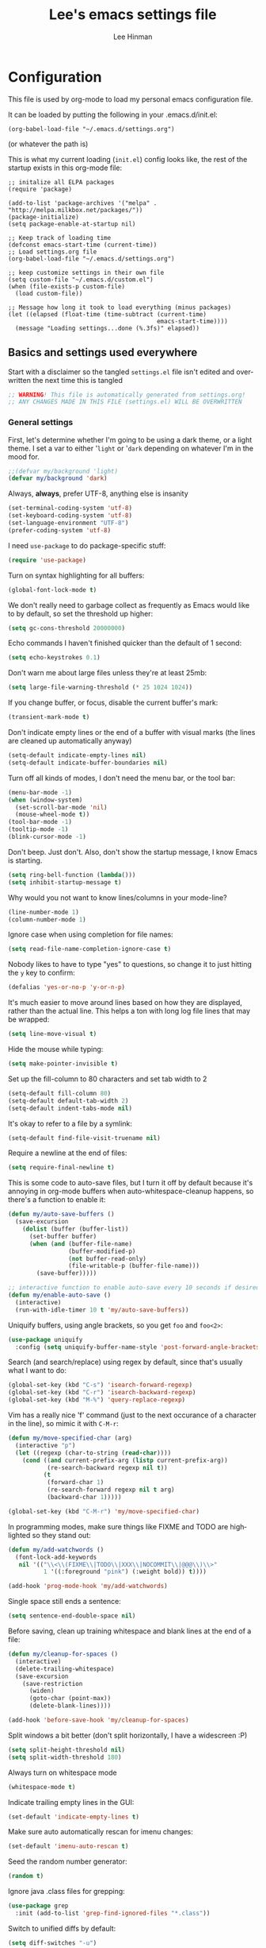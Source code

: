 #+TITLE:    Lee's emacs settings file
#+AUTHOR:   Lee Hinman
#+EMAIL:    lee [at] writequit [dot] org
#+STARTUP:  align fold nodlcheck
#+OPTIONS:  H:4 num:nil toc:t \n:nil @:t ::t |:t ^:{} -:t f:t *:t
#+OPTIONS:  skip:nil d:(HIDE) tags:not-in-toc
#+PROPERTY: header-args :results none :noweb yes
#+HTML_HEAD: <style type="text/css"> body {margin-right:15%; margin-left:15%;} </style>
#+HTML_HEAD: <style> pre.src {background-color: #1c1c1c; color: #eeeeee;} </style>
#+LANGUAGE: en

* Configuration
This file is used by org-mode to load my personal emacs
configuration file.

It can be loaded by putting the following in your .emacs.d/init.el:

=(org-babel-load-file "~/.emacs.d/settings.org")=

(or whatever the path is)

This is what my current loading (=init.el=) config looks like, the rest of the
startup exists in this org-mode file:

#+BEGIN_SRC
;; initalize all ELPA packages
(require 'package)

(add-to-list 'package-archives '("melpa" . "http://melpa.milkbox.net/packages/"))
(package-initialize)
(setq package-enable-at-startup nil)

;; Keep track of loading time
(defconst emacs-start-time (current-time))
;; Load settings.org file
(org-babel-load-file "~/.emacs.d/settings.org")

;; keep customize settings in their own file
(setq custom-file "~/.emacs.d/custom.el")
(when (file-exists-p custom-file)
  (load custom-file))

;; Message how long it took to load everything (minus packages)
(let ((elapsed (float-time (time-subtract (current-time)
                                          emacs-start-time))))
  (message "Loading settings...done (%.3fs)" elapsed))
#+END_SRC

** Basics and settings used everywhere
Start with a disclaimer so the tangled =settings.el= file isn't edited and
overwritten the next time this is tangled

#+BEGIN_SRC emacs-lisp
;; WARNING! This file is automatically generated from settings.org!
;; ANY CHANGES MADE IN THIS FILE (settings.el) WILL BE OVERWRITTEN
#+END_SRC

*** General settings
First, let's determine whether I'm going to be using a dark theme,
or a light theme. I set a var to either '=light= or '=dark=
depending on whatever I'm in the mood for.

#+BEGIN_SRC emacs-lisp
;;(defvar my/background 'light)
(defvar my/background 'dark)
#+END_SRC

Always, *always*, prefer UTF-8, anything else is insanity

#+BEGIN_SRC emacs-lisp
(set-terminal-coding-system 'utf-8)
(set-keyboard-coding-system 'utf-8)
(set-language-environment "UTF-8")
(prefer-coding-system 'utf-8)
#+END_SRC

I need =use-package= to do package-specific stuff:

#+BEGIN_SRC emacs-lisp
(require 'use-package)
#+END_SRC

Turn on syntax highlighting for all buffers:

#+BEGIN_SRC emacs-lisp
(global-font-lock-mode t)
#+END_SRC

We don't really need to garbage collect as frequently as Emacs
would like to by default, so set the threshold up higher:

#+BEGIN_SRC emacs-lisp
(setq gc-cons-threshold 20000000)
#+END_SRC

Echo commands I haven't finished quicker than the default of 1 second:

#+BEGIN_SRC emacs-lisp
(setq echo-keystrokes 0.1)
#+END_SRC

Don't warn me about large files unless they're at least 25mb:

#+BEGIN_SRC emacs-lisp
(setq large-file-warning-threshold (* 25 1024 1024))
#+END_SRC

If you change buffer, or focus, disable the current buffer's mark:

#+BEGIN_SRC emacs-lisp
(transient-mark-mode t)
#+END_SRC

Don't indicate empty lines or the end of a buffer with visual
marks (the lines are cleaned up automatically anyway)

#+BEGIN_SRC emacs-lisp
(setq-default indicate-empty-lines nil)
(setq-default indicate-buffer-boundaries nil)
#+END_SRC

Turn off all kinds of modes, I don't need the menu bar, or the tool bar:

#+BEGIN_SRC emacs-lisp
(menu-bar-mode -1)
(when (window-system)
  (set-scroll-bar-mode 'nil)
  (mouse-wheel-mode t))
(tool-bar-mode -1)
(tooltip-mode -1)
(blink-cursor-mode -1)
#+END_SRC

Don't beep. Just don't. Also, don't show the startup message, I
know Emacs is starting.

#+BEGIN_SRC emacs-lisp
(setq ring-bell-function (lambda()))
(setq inhibit-startup-message t)
#+END_SRC

Why would you not want to know lines/columns in your mode-line?

#+BEGIN_SRC emacs-lisp
(line-number-mode 1)
(column-number-mode 1)
#+END_SRC

Ignore case when using completion for file names:

#+BEGIN_SRC emacs-lisp
(setq read-file-name-completion-ignore-case t)
#+END_SRC

Nobody likes to have to type "yes" to questions, so change it to
just hitting the =y= key to confirm:

#+BEGIN_SRC emacs-lisp
(defalias 'yes-or-no-p 'y-or-n-p)
#+END_SRC

It's much easier to move around lines based on how they are
displayed, rather than the actual line. This helps a ton with long
log file lines that may be wrapped:

#+BEGIN_SRC emacs-lisp
(setq line-move-visual t)
#+END_SRC

Hide the mouse while typing:

#+BEGIN_SRC emacs-lisp
(setq make-pointer-invisible t)
#+END_SRC

Set up the fill-column to 80 characters and set tab width to 2

#+BEGIN_SRC emacs-lisp
(setq-default fill-column 80)
(setq-default default-tab-width 2)
(setq-default indent-tabs-mode nil)
#+END_SRC

It's okay to refer to a file by a symlink:

#+BEGIN_SRC emacs-lisp
(setq-default find-file-visit-truename nil)
#+END_SRC

Require a newline at the end of files:

#+BEGIN_SRC emacs-lisp
(setq require-final-newline t)
#+END_SRC


This is some code to auto-save files, but I turn it off by default
because it's annoying in org-mode buffers when
auto-whitespace-cleanup happens, so there's a function to enable it:

#+BEGIN_SRC emacs-lisp
(defun my/auto-save-buffers ()
  (save-excursion
    (dolist (buffer (buffer-list))
      (set-buffer buffer)
      (when (and (buffer-file-name)
                 (buffer-modified-p)
                 (not buffer-read-only)
                 (file-writable-p (buffer-file-name)))
        (save-buffer)))))

;; interactive function to enable auto-save every 10 seconds if desired
(defun my/enable-auto-save ()
  (interactive)
  (run-with-idle-timer 10 t 'my/auto-save-buffers))
#+END_SRC

Uniquify buffers, using angle brackets, so you get =foo= and
=foo<2>=:

#+BEGIN_SRC emacs-lisp
(use-package uniquify
  :config (setq uniquify-buffer-name-style 'post-forward-angle-brackets))
#+END_SRC

Search (and search/replace) using regex by default, since that's
usually what I want to do:

#+BEGIN_SRC emacs-lisp
(global-set-key (kbd "C-s") 'isearch-forward-regexp)
(global-set-key (kbd "C-r") 'isearch-backward-regexp)
(global-set-key (kbd "M-%") 'query-replace-regexp)
#+END_SRC

Vim has a really nice 'f' command (just to the next occurance of a
character in the line), so mimic it with =C-M-r=:

#+BEGIN_SRC emacs-lisp
(defun my/move-specified-char (arg)
  (interactive "p")
  (let ((regexp (char-to-string (read-char))))
    (cond ((and current-prefix-arg (listp current-prefix-arg))
           (re-search-backward regexp nil t))
          (t
           (forward-char 1)
           (re-search-forward regexp nil t arg)
           (backward-char 1)))))

(global-set-key (kbd "C-M-r") 'my/move-specified-char)
#+END_SRC

In programming modes, make sure things like FIXME and TODO are
highlighted so they stand out:

#+BEGIN_SRC emacs-lisp
(defun my/add-watchwords ()
  (font-lock-add-keywords
   nil '(("\\<\\(FIXME\\|TODO\\|XXX\\|NOCOMMIT\\|@@@\\)\\>"
          1 '((:foreground "pink") (:weight bold)) t))))

(add-hook 'prog-mode-hook 'my/add-watchwords)
#+END_SRC

Single space still ends a sentence:

#+BEGIN_SRC emacs-lisp
(setq sentence-end-double-space nil)
#+END_SRC

Before saving, clean up training whitespace and blank lines at the
end of a file:

#+BEGIN_SRC emacs-lisp
(defun my/cleanup-for-spaces ()
  (interactive)
  (delete-trailing-whitespace)
  (save-excursion
    (save-restriction
      (widen)
      (goto-char (point-max))
      (delete-blank-lines))))

(add-hook 'before-save-hook 'my/cleanup-for-spaces)
#+END_SRC

Split windows a bit better (don't split horizontally, I have a
widescreen :P)

#+BEGIN_SRC emacs-lisp
(setq split-height-threshold nil)
(setq split-width-threshold 180)
#+END_SRC

Always turn on whitespace mode

#+BEGIN_SRC emacs-lisp
(whitespace-mode t)
#+END_SRC

Indicate trailing empty lines in the GUI:

#+BEGIN_SRC emacs-lisp
(set-default 'indicate-empty-lines t)
#+END_SRC

Make sure auto automatically rescan for imenu changes:

#+BEGIN_SRC emacs-lisp
(set-default 'imenu-auto-rescan t)
#+END_SRC

Seed the random number generator:

#+BEGIN_SRC emacs-lisp
(random t)
#+END_SRC

Ignore java .class files for grepping:

#+BEGIN_SRC emacs-lisp
(use-package grep
  :init (add-to-list 'grep-find-ignored-files "*.class"))
#+END_SRC

Switch to unified diffs by default:

#+BEGIN_SRC emacs-lisp
(setq diff-switches "-u")
#+END_SRC

Turn on auto-fill mode in text buffers (like org-mode):

#+BEGIN_SRC emacs-lisp
(add-hook 'text-mode-hook 'turn-on-auto-fill)
#+END_SRC

Set the internal calculator not to go to scientific form quite so quickly:

#+BEGIN_SRC emacs-lisp
(setq calc-display-sci-low -5)
#+END_SRC

Bury the =*scratch*= buffer, never kill it:

#+BEGIN_SRC emacs-lisp
(defadvice kill-buffer (around kill-buffer-around-advice activate)
  (let ((buffer-to-kill (ad-get-arg 0)))
    (if (equal buffer-to-kill "*scratch*")
        (bury-buffer)
      ad-do-it)))
#+END_SRC


Finally, enable some usually-disabled things:

#+BEGIN_SRC emacs-lisp
(put 'upcase-region 'disabled nil)
(put 'narrow-to-region 'disabled nil)
#+END_SRC

*** OS-specific settings
These are settings that are applied depending on what OS I'm
currently running on. First, we need a way to tell what kind of
system we're on:

#+BEGIN_SRC emacs-lisp
(defun macosx-p ()
  (eq system-type 'darwin))

(defun linux-p ()
  (eq system-type 'gnu/linux))
#+END_SRC

**** Linux
On linux, notifications actually work, so let's load the
notifications library:

#+BEGIN_SRC emacs-lisp
(when (linux-p)
  (use-package notifications))
#+END_SRC

And some stuff to yank to the X clipboard:

#+BEGIN_SRC emacs-lisp
(defun yank-to-x-clipboard ()
  (interactive)
  (if (region-active-p)
      (progn
        (shell-command-on-region (region-beginning) (region-end) "xsel -i -b")
        (message "Yanked region to clipboard!")
        (deactivate-mark))
    (message "No region active; can't yank to clipboard!")))

(global-set-key (kbd "C-M-w") 'yank-to-x-clipboard)
#+END_SRC

**** Mac
On OSX, ls doesn't behave properly, so we need to use a different
=ls= program, and pass a few different flags in. This fixes
warnings about ls when running =dired=

Before this works though, you need to run =brew install
coreutils=

#+BEGIN_SRC emacs-lisp
(when (macosx-p)
  (setq ns-use-native-fullscreen nil)
  (setq insert-directory-program "gls")
  (setq dired-listing-switches "-aBhl --group-directories-first"))
#+END_SRC

**** Windows
Hahahahaha, you must be joking.

*** Clipboard settings
Change the clipboard settings to better integrate into Linux:

#+BEGIN_SRC emacs-lisp
(setq x-select-enable-clipboard t)
;; Treat clipboard input as UTF-8 string first; compound text next, etc.
(setq x-select-request-type '(UTF8_STRING COMPOUND_TEXT TEXT STRING))
#+END_SRC

And some niceties to integrate with OSX:

#+BEGIN_SRC emacs-lisp
(defun copy-from-osx ()
  (shell-command-to-string "/usr/bin/pbpaste"))

(defun paste-to-osx (text &optional push)
  (let ((process-connection-type nil))
    (let ((proc (start-process "pbcopy" "*Messages*" "/usr/bin/pbcopy")))
      (process-send-string proc text)
      (process-send-eof proc))))

(when (macosx-p)
  (setq interprogram-cut-function 'paste-to-osx)
  (setq interprogram-paste-function 'copy-from-osx))
#+END_SRC

*** Temporary file settings
Settings for what to do with temporary files.

#+BEGIN_SRC emacs-lisp
(when (file-exists-p "/mnt/ramdisk")
  (setq temporary-file-directory "/mnt/ramdisk/"))
;; saveplace
(savehist-mode 1)
(load "saveplace")
(setq-default save-place t)
;; don't create backup file
(setq backup-inhibited t
      delete-auto-save-files t)

(setq backup-directory-alist
      `((".*" . ,temporary-file-directory)))
(setq auto-save-file-name-transforms
      `((".*" ,temporary-file-directory t)))
#+END_SRC

*** Electric settings
#+BEGIN_SRC
o/^ Yoooouuu can't touch it..

o/^ It's electric.

o/^ Boogie woogie woogie.
#+END_SRC

These are disabled right now because electric-*-mode, while neat
in theory, almost always does something stupid instead of what I
want.

#+BEGIN_SRC emacs-lisp
;;(electric-indent-mode +1)
;;(electric-layout-mode +1)
#+END_SRC

*** Eshell settings
Eshell is great for one-off shell things, but I use ZSH too much
for it to be a full replacement. Regardless, it needs some tweaks
in order to be fully useful.

First, let's set up 256 colors and make sure we don't invoke emacs
from within emacs (emacsception!). Also set the pager to cat so
paging things don't freak out:

#+BEGIN_SRC emacs-lisp
(use-package eshell
  :defer t
  :init
  (progn
    (add-hook
     'eshell-mode-hook
     (lambda ()
       (defalias 'emacs 'find-file)
       (setenv "TERM" "xterm-256color")
       (setenv "PAGER" "cat")
       (define-key eshell-mode-map (kbd "M-r") 'helm-eshell-history)))
    (defun eshell/emacs (file)
      (find-file file))))
#+END_SRC

After eshell has loaded its options, let's load some other
niceties like completion, prompt and term settings:

#+BEGIN_SRC emacs-lisp
(eval-after-load 'esh-opt
  '(progn
     ;; (set-face-attribute 'eshell-prompt nil :foreground "turquoise1")
     (use-package em-cmpl)
     (use-package em-prompt)
     (use-package em-term)))
#+END_SRC

*** Spellcheck and flyspell settings
I use aspell for spellcheck, ignoring words under 3 characters and
running very quickly. My personal word dictionary is at
=~/.flydict=.

#+BEGIN_SRC emacs-lisp
(setq-default ispell-program-name "aspell")
(setq ispell-extra-args '("--sug-mode=ultra" "--ignore=3"))
(add-to-list 'ispell-skip-region-alist '("[^\000-\377]+"))

;; flyspell
(autoload 'flyspell-mode "flyspell" "spell checking at runtime")
(eval-after-load "flyspell"
  '(progn
     (define-key flyspell-mode-map (kbd "M-n") 'flyspell-goto-next-error)
     (define-key flyspell-mode-map (kbd "M-.") 'ispell-word)))

(setq ispell-personal-dictionary "~/.flydict")
#+END_SRC
*** View-mode
Read-only viewing of files. Keybindings for paging through stuff
in a less/vim manner.

When in view-mode, the buffer is read-only:

#+BEGIN_SRC emacs-lisp
    (setq view-read-only t)
#+END_SRC

Set up the keybindings to be like better viewers:

#+BEGIN_SRC emacs-lisp
(defun View-goto-line-last (&optional line)
  "goto last line"
  (interactive "P")
  (goto-line (line-number-at-pos (point-max))))

(eval-after-load "view"
  '(progn
     ;; less like
     (define-key view-mode-map (kbd "N") 'View-search-last-regexp-backward)
     (define-key view-mode-map (kbd "?") 'View-search-regexp-backward?)
     (define-key view-mode-map (kbd "g") 'View-goto-line)
     (define-key view-mode-map (kbd "G") 'View-goto-line-last)
     (define-key view-mode-map (kbd "b") 'View-scroll-page-backward)
     (define-key view-mode-map (kbd "f") 'View-scroll-page-forward)
     ;; vi/w3m like
     (define-key view-mode-map (kbd "h") 'backward-char)
     (define-key view-mode-map (kbd "j") 'next-line)
     (define-key view-mode-map (kbd "k") 'previous-line)
     (define-key view-mode-map (kbd "l") 'forward-char)
     (define-key view-mode-map (kbd "[") 'backward-paragraph)
     (define-key view-mode-map (kbd "]") 'forward-paragraph)
     (define-key view-mode-map (kbd "J") 'View-scroll-line-forward)
     (define-key view-mode-map (kbd "K") 'View-scroll-line-backward)))

(eval-after-load "doc-view"
  '(progn
     (define-key doc-view-mode-map (kbd "j")
       'doc-view-next-line-or-next-page)
     (define-key doc-view-mode-map (kbd "k")
       'doc-view-previous-line-or-previous-page)))
#+END_SRC
*** Dired
Dired is sweet, I require =dired-x= also so I can hit =C-x C-j=
and go directly to a dired buffer.

Setting =ls-lisp-dirs-first= means directories are always at the
top. Always copy and delete recursively. Also enable
=hl-line-mode= in dired, since it's easier to see the cursor then:

#+BEGIN_SRC emacs-lisp
(use-package dired
  :defer t
  :config
  (progn
    (use-package dired-x)
    (put 'dired-find-alternate-file 'disabled nil)
    (define-key dired-mode-map (kbd "RET") 'dired-find-alternate-file)
    (setq ls-lisp-dirs-first t)
    (setq dired-recursive-copies 'always)
    (setq dired-recursive-deletes 'always)
    (define-key dired-mode-map (kbd "C-M-u") 'dired-up-directory)
    (add-hook 'dired-mode-hook (lambda () (hl-line-mode)))))
#+END_SRC

*** Emacsclient
Let's make sure to start up a server!

#+BEGIN_SRC emacs-lisp
(use-package server
  :config
  (unless (server-running-p)
    (server-start)))
#+END_SRC

*** Ido-mode settings
First, turn on ido-mode everywhere:

#+BEGIN_SRC emacs-lisp
(ido-mode 1)
;; Don't add recent buffers to the ido-list
(setq ido-use-virtual-buffers nil)
;; TODO document
(setq ido-enable-prefix nil
      ido-enable-flex-matching t
      ido-auto-merge-work-directories-length nil
      ido-create-new-buffer 'always
      ido-use-filename-at-point 'guess
      ido-max-prospects 10)
#+END_SRC

And if flx-ido is installed, enable it everywhere

#+BEGIN_SRC emacs-lisp
(use-package flx-ido
  :init (flx-ido-mode 1)
  :config
  (progn
    ;; disable ido faces to see flx highlights.
    (setq ido-use-faces nil)))
#+END_SRC

*** Recent file editing
Set up keeping track of recent files, up to 2000 of them.

If emacs has been idle for 10 minutes, clean up the recent files.
Also save the list of recent files every 5 minutes.

This also only enables recentf-mode if idle, so that emacs starts up faster.

#+BEGIN_SRC emacs-lisp
(when (window-system)
  (use-package recentf
    :idle (recentf-mode 1)
    :if (not noninteractive)
    :config
    (progn
      (setq recentf-max-saved-items 100)
      (setq recentf-exclude '("/auto-install/" ".recentf" "/repos/" "/elpa/"
                              "\\.mime-example" "\\.ido.last" "COMMIT_EDITMSG"
                              ".gz"))
      (setq recentf-auto-cleanup 600))))
#+END_SRC

** Programming language-specific configuration
Configuration options for language-specific packages live here. I
generally only have configuration for languages I use, but the
"order of usage" usually goes =clojure & shell > elisp > python >
ruby > java > everything else=.

*** General prog-mode hooks
Some general settings that should apply to all programming modes, turning
on subword mode and idle-highlight-mode:

#+BEGIN_SRC emacs-lisp
(add-hook
 'prog-mode-hook
 (lambda ()
   (subword-mode t)))

(use-package idle-highlight-mode
  :init
  (progn
    (add-hook 'prog-mode-hook
              (lambda ()
                (idle-highlight-mode t)))))
#+END_SRC

*** Clojure
Some helper functions for jumping between tests, I prefer
test/foo.clj instead of foo_test.clj

#+BEGIN_SRC emacs-lisp
;; custom test locations instead of foo_test.clj, use test/foo.clj
(defun my-clojure-test-for (namespace)
  (let* ((namespace (clojure-underscores-for-hyphens namespace))
         (segments (split-string namespace "\\."))
         (before (subseq segments 0 1))
         (after (subseq segments 1))
         (test-segments (append before (list "test") after)))
    (format "%stest/%s.clj"
            (locate-dominating-file buffer-file-name "src/")
            (mapconcat 'identity test-segments "/"))))

(defun my-clojure-test-implementation-for (namespace)
  (let* ((namespace (clojure-underscores-for-hyphens namespace))
         (segments (split-string namespace "\\."))
         (before (subseq segments 0 1))
         (after (subseq segments 2))
         (impl-segments (append before after)))
    (format "%s/src/%s.clj"
            (locate-dominating-file buffer-file-name "src/")
            (mapconcat 'identity impl-segments "/"))))
#+END_SRC

Also define a function that pops up documentation for the symbol
to be used for nrepl buffers:

#+BEGIN_SRC emacs-lisp
(defun nrepl-popup-tip-symbol-at-point ()
  "show docs for the symbol at point -- AWESOMELY"
  (interactive)
  (popup-tip (ac-nrepl-documentation (symbol-at-point))
             :point (ac-nrepl-symbol-start-pos)
             :around t
             :scroll-bar t
             :margin t))
#+END_SRC

Other Clojure-specific settings:

#+BEGIN_SRC emacs-lisp
(use-package clojure-mode
  :mode ("\\.cljs$" . clojure-mode)
  :init
  (progn
    (add-hook
     'clojure-mode-hook
     (lambda ()
       ;; enable eldoc
       (eldoc-mode t)
       (subword-mode t)
       ;; use my test layout fns
       (setq clojure-test-for-fn 'my-clojure-test-for)
       (setq clojure-test-implementation-for-fn 'my-clojure-test-implementation-for)
       ;; compile faster
       (setq font-lock-verbose nil)
       (global-set-key (kbd "C-c t") 'clojure-jump-between-tests-and-code)
       (paredit-mode 1)))))
#+END_SRC

Let's define a couple of helper functions for setting up the cider and
ac-nrepl packages:

#+BEGIN_SRC emacs-lisp
(defun set-auto-complete-as-completion-at-point-function ()
  (setq completion-at-point-functions '(auto-complete)))

(defun setup-clojure-cider ()
  (lambda ()
    (define-key cider-mode-map (kbd "C-c C-d")
      'ac-nrepl-popup-doc)
    (setq cider-history-file "~/.nrepl-history")
    (setq cider-hide-special-buffers t)
    (setq cider-popup-stacktraces-in-repl t)
    (set-auto-complete-as-completion-at-point-function)))
#+END_SRC

And then finally use them if cider and ac-nrepl packages are available:

#+BEGIN_SRC emacs-lisp
(use-package cider
  :config
  (progn
    (add-hook 'cider-mode-hook 'setup-clojure-cider)
    (add-hook 'cider-repl-mode-hook 'setup-clojure-cider)
    (use-package ac-nrepl
      :config
      (progn
        (add-hook 'cider-mode-hook 'ac-nrepl-setup)
        (add-hook 'cider-repl-mode-hook 'ac-nrepl-setup)
        (add-hook 'auto-complete-mode-hook
                  'set-auto-complete-as-completion-at-point-function)
        (add-to-list 'ac-modes 'cider-repl-mode)))))
#+END_SRC

*** Shell
I write a LOT of shell-scripts, I turn off show-paren-mode (I have
show-smartparen-mode anyway) and flycheck (I don't want to run
it!) as well as not blinking the matching paren.

#+BEGIN_SRC emacs-lisp
(add-hook 'sh-mode-hook
          (lambda ()
            (show-paren-mode -1)
            (setq whitespace-line-column 180)
            (flycheck-mode -1)
            (setq blink-matching-paren nil)))

(add-to-list 'auto-mode-alist '("\\.zsh$" . shell-script-mode))
#+END_SRC

*** Elisp
This contains the configuration for elisp programming

First, turn on eldoc everywhere it's useful:

#+BEGIN_SRC emacs-lisp
(add-hook 'emacs-lisp-mode-hook 'turn-on-eldoc-mode)
(add-hook 'lisp-interaction-mode-hook 'turn-on-eldoc-mode)
(add-hook 'ielm-mode-hook 'turn-on-eldoc-mode)
#+END_SRC

And some various eldoc settings:

#+BEGIN_SRC emacs-lisp
(use-package eldoc
  :config
  (progn
    (setq eldoc-idle-delay 0.2)
    (set-face-attribute 'eldoc-highlight-function-argument nil
                        :underline t :foreground "green"
                        :weight 'bold)))
#+END_SRC

Change the faces for elisp regex grouping:

#+BEGIN_SRC emacs-lisp
(set-face-foreground 'font-lock-regexp-grouping-backslash "#ff1493")
(set-face-foreground 'font-lock-regexp-grouping-construct "#ff8c00")
#+END_SRC

Define some niceties for popping up an ielm buffer:

#+BEGIN_SRC emacs-lisp
(defun ielm-other-window ()
  "Run ielm on other window"
  (interactive)
  (switch-to-buffer-other-window
   (get-buffer-create "*ielm*"))
  (call-interactively 'ielm))

(define-key emacs-lisp-mode-map (kbd "C-c C-z") 'ielm-other-window)
(define-key lisp-interaction-mode-map (kbd "C-c C-z") 'ielm-other-window)
#+END_SRC

Turn on elisp-slime-nav if available, so =M-.= works to jump to function
definitions:

#+BEGIN_SRC emacs-lisp
(use-package elisp-slime-nav
  :init
  (progn
    (add-hook 'emacs-lisp-mode-hook 'elisp-slime-nav-mode)
    (add-hook 'lisp-interaction-mode-hook 'elisp-slime-nav-mode)))
#+END_SRC

And make sure paredit is always on in lisp-like modes:

#+BEGIN_SRC emacs-lisp
(use-package lisp-mode
 :init (add-hook 'lisp-mode (lambda () (paredit-mode 1))))
#+END_SRC

*** Python
Some various python settings, including loading jedi if needed to set up
keys, the custom hook only loads jedi when editing python files:

#+BEGIN_SRC emacs-lisp
(use-package python
  :mode ("fabfile$" . python-mode)
  :init (add-hook 'python-mode-hook 'my/python-mode-hook)
  :config
  (progn
    (define-key python-mode-map (kbd "C-c C-z") 'run-python)
    (define-key python-mode-map (kbd "<backtab>") 'python-back-indent)))

(defun my/python-mode-hook ()
  (use-package jedi
    :init
    (progn
      (jedi:setup)
      (jedi:ac-setup)
      (setq jedi:setup-keys t)
      (setq jedi:complete-on-dot t))
    :config
    (progn
      (define-key python-mode-map (kbd "C-c C-d") 'jedi:show-doc)
      (setq jedi:tooltip-method nil)
      (set-face-attribute 'jedi:highlight-function-argument nil
                          :foreground "green")
      (define-key python-mode-map (kbd "C-c C-l") 'jedi:get-in-function-call))))
#+END_SRC

*** Ruby
Not much to say about ruby, although I may add to this in the future.

#+BEGIN_SRC emacs-lisp
(use-package ruby-mode
  :mode (("\\.\\(rb\\|gemspec\\|ru\\|\\)\\'" . ruby-mode)
         ("\\(Rakefile\\|Gemfile\\)\\'" . ruby-mode)))
#+END_SRC

*** Java
Java uses eclim to make life at least a little bit livable.

#+BEGIN_SRC emacs-lisp
(add-hook
 'java-mode-hook
 (lambda ()
   (use-package eclim
     :init (global-eclim-mode)
     :config (use-package ac-emacs-eclim-source
               :init (ac-emacs-eclim-config)))
   (setq tab-width 4)
   (setq whitespace-line-column 180)))
#+END_SRC

*** Haskell
Use GHC for haskell mode, and turn on auto-complete and some doc/indent
modes:

#+BEGIN_SRC emacs-lisp
(use-package haskell-mode
  :mode ("\\.\\(hs\\|hi\\|gs\\)\\'" . haskell-mode)
  :config
  (progn
    (turn-on-haskell-doc-mode)
    (turn-on-haskell-indent)
    (ghc-init)
    ;; for auto-complete
    (add-to-list 'ac-sources 'ac-source-ghc-mod)))
#+END_SRC

*** C
Not much to say about C/C++, it's mostly for reading code anyway:

#+BEGIN_SRC emacs-lisp
(defun my/c-mode-init ()
  (c-set-style "k&r")
  (c-toggle-electric-state -1)
  (define-key c-mode-map (kbd "C-c o") 'ff-find-other-file)
  (define-key c++-mode-map (kbd "C-c o") 'ff-find-other-file)
  (hs-minor-mode 1)
  (setq c-basic-offset 4))

(add-hook 'c-mode-hook #'my/c-mode-init)
(add-hook 'c++-mode-hook #'my/c-mode-init)
#+END_SRC

*** Html
A nicety to insert a =<br />= when needed:

#+BEGIN_SRC emacs-lisp
(defun html-mode-insert-br ()
  (interactive)
  (insert "<br />"))

(defvar html-mode-map nil "keymap used in html-mode")
(unless html-mode-map
  (setq html-mode-map (make-sparse-keymap))
  (define-key html-mode-map (kbd "C-c b") 'html-mode-insert-br))
#+END_SRC

And zencoding/css settings

#+BEGIN_SRC emacs-lisp
(use-package zencoding-mode
  :init (progn (add-hook 'sgml-mode-hook 'zencoding-mode)
               (add-hook 'html-mode-hook 'zencoding-mode)))

(use-package css-mode
  :mode ("\\.css$" . css-mode))
#+END_SRC

*** Javascript
Bleh javascript.

#+BEGIN_SRC emacs-lisp
(defalias 'javascript-generic-mode 'js-mode)
(add-to-list 'auto-mode-alist '("\\.js$" . js-mode))
(setq-default js-auto-indent-flag nil)
#+END_SRC

** VCS Settings
These are my settings for version control stuff.

Automatically revert file if it's changed on disk:

#+BEGIN_SRC emacs-lisp
(global-auto-revert-mode 1)
#+END_SRC

Follow symlinks and update VCS info on revert:

#+BEGIN_SRC emacs-lisp
(setq vc-follow-symlinks t)
(setq auto-revert-check-vc-info t)
#+END_SRC

** Theme Settings
*** Font settings
Misc settings for fonts, depending on the OS:

#+BEGIN_SRC emacs-lisp
(when (eq window-system 'ns)
  (set-fontset-font "fontset-default" 'symbol "Monaco")
  (set-default-font "Anonymous Pro")
  (set-face-attribute 'default nil :height 115))
(when (eq window-system 'mac)
  (set-fontset-font "fontset-default" 'symbol "Monaco")
  (set-default-font "Anonymous Pro")
  (set-face-attribute 'default nil :height 125))
(when (eq window-system 'x)
  ;; Font family
  (set-fontset-font "fontset-default" 'symbol "Bitstream Vera Sans Mono")
  (set-default-font "Bitstream Vera Sans Mono")
  ;; Font size
  ;; 100 is too small, 105 is too big, 103 is juuuuuust right
  (set-face-attribute 'default nil :height 90))
;; Anti-aliasing
(setq mac-allow-anti-aliasing t)
#+END_SRC

*** Color scheme
#+BEGIN_SRC emacs-lisp
(setq ns-use-srgb-colorspace t)

;; Emacs 24.4 requires these faces to be defined :-/
(defface clojure-parens '() "")
(defface clojure-keyword '() "")
(defface clojure-braces '() "")
(defface clojure-brackets '() "")
(defface clojure-namespace '() "")
(defface clojure-java-call '() "")
(defface clojure-special '() "")
(defface clojure-double-quote '() "")

(defmacro defclojureface (name color desc &optional others)
  `(defface
     ,name '((((class color)) (:foreground ,color ,@others)))
     ,desc :group 'faces))

(defun dakrone-dark ()
  ;; https://github.com/dakrone/dakrone-theme
  (load-theme 'dakrone t)
  (if window-system
    (set-background-color "#262626")))

(defun dakrone-light ()
  ;; https://github.com/fniessen/emacs-leuven-theme
  (load-theme 'leuven t)
  (defclojureface clojure-parens       "#696969"   "Clojure parens")
  (defclojureface clojure-braces       "#696969"   "Clojure braces")
  (defclojureface clojure-brackets     "#4682b4"   "Clojure brackets")
  (defclojureface clojure-keyword      "DarkCyan"  "Clojure keywords")
  (defclojureface clojure-namespace    "#c476f1"   "Clojure namespace")
  (defclojureface clojure-java-call    "#008b8b"   "Clojure Java calls")
  (defclojureface clojure-special      "#006400"   "Clojure special")
  (defclojureface clojure-double-quote "#006400"   "Clojure special")
  (if window-system
      (set-face-foreground 'region nil)))

;; Define faces in clojure code
(defun tweak-clojure-syntax ()
  "Tweaks syntax for Clojure-specific faces."
  (mapcar (lambda (x) (font-lock-add-keywords nil x))
          '((("#?['`]*(\\|)"       . 'clojure-parens))
            (("#?\\^?{\\|}"        . 'clojure-brackets))
            (("\\[\\|\\]"          . 'clojure-braces))
            ((":\\w+"              . 'clojure-keyword))
            (("nil\\|true\\|false\\|%[1-9]?" . 'clojure-special))
            (("(\\(\\.[^ \n)]*\\|[^ \n)]+\\.\\|new\\)\\([ )\n]\\|$\\)" 1
              'clojure-java-call)))))

(add-hook 'clojure-mode-hook 'tweak-clojure-syntax)

(if (eq my/background 'dark)
    (dakrone-dark)
  (dakrone-light))

(font-lock-add-keywords 'clojure-mode '(("(\\|)" . 'paren-face)))
#+END_SRC

*** Modeline
I vacillate between powerline and smart-mode-line, so I keep both installed
to switch between as needed:

#+BEGIN_SRC emacs-lisp
;;(use-package powerline
;;  :init (powerline-default-theme))

(setq sml/theme my/background)
(setq sml/mode-width 'full)
(use-package smart-mode-line
  :init (sml/setup))
#+END_SRC

** Org-mode
I use org-mode a ton, so it get's its own page here.

A great lot of this was taken from http://doc.norang.ca/org-mode.html, to which
I owe almost all of the agenda configuration. The capture stuff and regular org
settings are mine.

#+BEGIN_SRC emacs-lisp
(use-package org
  :mode ("\\.\\(org\\|org_archive\\|txt\\)$" . org-mode)
  :config
  (progn
    (require 'org-install)
    (define-key global-map (kbd "C-c l") 'org-store-link)
    (setq org-directory "~/org"
          org-startup-indented t
          org-startup-truncated nil
          org-return-follows-link t
          org-use-fast-todo-selection t
          org-src-fontify-natively t
          org-completion-use-ido t
          org-edit-src-content-indentation 0
          org-agenda-start-on-weekday nil
          ;; Use sticky agenda's so they persist
          org-agenda-sticky t
          org-cycle-separator-lines 0
          org-special-ctrl-a/e nil
          org-special-ctrl-k nil
          org-yank-adjusted-subtrees nil
          ;; Overwrite the current window with the agenda
          org-agenda-window-setup 'current-window

          org-todo-keywords
          '((sequence "TODO(t)" "STARTED(s)" "WAITING(w)" "INPROGRESS(i)"
                      "|" "DONE(d)"))
          org-todo-keyword-faces
          '(("STARTED"    . (:foreground "deep sky blue" :weight bold))
            ("DONE"       . (:foreground "SpringGreen1" :weight bold))
            ("WAITING"    . (:foreground "orange" :weight bold))
            ("INPROGRESS" . (:foreground "cyan" :weight bold)))
          org-agenda-files '("~/org/todo.org" "~/org/notes.org"
                             "~/org/journal.org" "~/org/work.org"
                             "~/org/refile.org" "~/org/meetings.org")
          ;; org-agenda-files (directory-files "~/org" t ".*\.org")
          org-refile-targets `((,(concat "~/org/todo.org") . (:level . 1))
                               (,(concat "~/org/notes.org") . (:level . 1)))
          org-capture-templates
          '(("t" "Todo" entry (file+headline "~/org/todo.org" "Unsorted")
             "* TODO %?\n%U\n%a\n")
            ("n" "Notes" entry (file+headline "~/org/notes.org" "Notes")
             "* %? :NOTE:\n%U\n%a\n")
            ("j" "Journal" entry (file+datetree "~/org/journal.org")
             "* %?\n%U\n")
            ("m" "Meeting" entry (file+headline "~/org/meetings.org" "Meetings"))))

    (setq org-refile-targets (quote ((nil :maxlevel . 9)
                                     (org-agenda-files :maxlevel . 9))))
    ;; Use full outline paths for refile targets - we file directly with IDO
    (setq org-refile-use-outline-path t)

    ;; Targets complete directly with IDO
    (setq org-outline-path-complete-in-steps nil)

    ;; Allow refile to create parent tasks with confirmation
    (setq org-refile-allow-creating-parent-nodes (quote confirm))

    ;; Use IDO for both buffer and file completion and ido-everywhere to t
    (setq org-completion-use-ido t)
    (setq ido-everywhere t)
    (setq ido-max-directory-size 100000)
    (ido-mode (quote both))

    ;; Exclude DONE state tasks from refile targets
    (defun bh/verify-refile-target ()
      "Exclude todo keywords with a done state from refile targets"
      (not (member (nth 2 (org-heading-components)) org-done-keywords)))

    (setq org-tag-alist '(("oss" . ?o)
                          ("home" . ?h)
                          ("work" . ?w)
                          ("book" . ?b)))

    (define-key org-mode-map (kbd "C-M-<return>") 'org-insert-todo-heading)
    (define-key org-mode-map (kbd "C-M-<tab>") 'show-all)
    (define-key org-mode-map (kbd "M-G") 'org-plot/gnuplot)
    (local-unset-key (kbd "M-S-<return>"))

    (add-hook 'org-mode-hook
              (lambda ()
                (define-key org-mode-map [C-tab] 'other-window)
                (define-key org-mode-map [C-S-tab]
                  (lambda ()
                    (interactive)
                    (other-window -1)))))

    ;; Standard key bindings
    (global-set-key "\C-cl" 'org-store-link)
    (global-set-key "\C-ca" 'org-agenda)
    (global-set-key "\C-cb" 'org-iswitchb)
    (define-key global-map "\C-cc" 'org-capture)

    ;; org-babel stuff
    (require 'ob-clojure)
    (org-babel-do-load-languages
     'org-babel-load-languages
     '((emacs-lisp . t)
       (clojure . t)
       (sh . t)
       (ruby . t)
       (python . t)
       (gnuplot . t)))

    ;; Use cider as the clojure backend
    (setq org-babel-clojure-backend 'cider)

    ;; don't run stuff automatically on export
    (setq org-export-babel-evaluate nil)

    ;; always enable noweb, results as code and exporting both
    (setq org-babel-default-header-args
          (cons '(:noweb . "yes")
                (assq-delete-all :noweb org-babel-default-header-args)))
    (setq org-babel-default-header-args
          (cons '(:results . "code")
                (assq-delete-all :noweb org-babel-default-header-args)))
    (setq org-babel-default-header-args
          (cons '(:exports . "both")
                (assq-delete-all :noweb org-babel-default-header-args)))

    ;; ensure this variable is defined defined
    (unless (boundp 'org-babel-default-header-args:sh)
      (setq org-babel-default-header-args:sh '()))

    ;; add a default shebang header argument shell scripts
    (add-to-list 'org-babel-default-header-args:sh
                 '(:shebang . "#!/usr/bin/env zsh"))

    ;; add a default shebang header argument for python
    (add-to-list 'org-babel-default-header-args:python
                 '(:shebang . "#!/usr/bin/env python"))

    ;; I don't want to be prompted on every code block evaluation
    (setq org-confirm-babel-evaluate nil)

    ;; set some keys to execute and tangle the buffer
    (define-key org-mode-map (kbd "C-c M-c") 'org-babel-execute-buffer)
    (define-key org-mode-map (kbd "C-c M-t") 'org-babel-tangle)

    ;; Clojure-specific org-babel stuff
    (defvar org-babel-default-header-args:clojure
      '((:results . "silent")))

    (defun org-babel-execute:clojure (body params)
      "Execute a block of Clojure code with Babel."
      (let ((result-plist
             (nrepl-send-string-sync
              (org-babel-expand-body:clojure body params) nrepl-buffer-ns))
            (result-type  (cdr (assoc :result-type params))))
        (org-babel-script-escape
         (cond ((eq result-type 'value) (plist-get result-plist :value))
               ((eq result-type 'output) (plist-get result-plist :value))
               (t (message "Unknown :results type!"))))))))
#+END_SRC

Custom agenda views:

#+BEGIN_SRC emacs-lisp
;; Do not dim blocked tasks
(setq org-agenda-dim-blocked-tasks nil)

;; Compact the block agenda view
(setq org-agenda-compact-blocks t)

;; Custom agenda command definitions
(setq org-agenda-custom-commands
      (quote (("N" "Notes" tags "NOTE"
               ((org-agenda-overriding-header "Notes")
                (org-tags-match-list-sublevels t)))
              ("h" "Habits" tags-todo "STYLE=\"habit\""
               ((org-agenda-overriding-header "Habits")
                (org-agenda-sorting-strategy
                 '(todo-state-down effort-up category-keep))))
              (" " "Agenda"
               ((agenda "" nil)
                (tags "REFILE"
                      ((org-agenda-overriding-header "Tasks to Refile")
                       (org-tags-match-list-sublevels nil)))
                (tags-todo "-CANCELLED/!"
                           ((org-agenda-overriding-header "Stuck Projects")
                            (org-agenda-skip-function 'bh/skip-non-stuck-projects)
                            (org-agenda-sorting-strategy
                             '(priority-down category-keep))))
                (tags-todo "-HOLD-CANCELLED/!"
                           ((org-agenda-overriding-header "Projects")
                            (org-agenda-skip-function 'bh/skip-non-projects)
                            (org-agenda-sorting-strategy
                             '(priority-down category-keep))))
                (tags-todo "-CANCELLED/!NEXT"
                           ((org-agenda-overriding-header "Project Next Tasks")
                            (org-agenda-skip-function
                             'bh/skip-projects-and-habits-and-single-tasks)
                            (org-tags-match-list-sublevels t)
                            (org-agenda-todo-ignore-scheduled
                             bh/hide-scheduled-and-waiting-next-tasks)
                            (org-agenda-todo-ignore-deadlines
                             bh/hide-scheduled-and-waiting-next-tasks)
                            (org-agenda-todo-ignore-with-date
                             bh/hide-scheduled-and-waiting-next-tasks)
                            (org-agenda-sorting-strategy
                             '(priority-down todo-state-down effort-up category-keep))))
                (tags-todo "-REFILE-CANCELLED-WAITING/!"
                           ((org-agenda-overriding-header
                             (if (marker-buffer org-agenda-restrict-begin)
                                 "Project Subtasks"
                               "Standalone Tasks"))
                            (org-agenda-skip-function
                             'bh/skip-project-tasks-maybe)
                            (org-agenda-todo-ignore-scheduled
                             bh/hide-scheduled-and-waiting-next-tasks)
                            (org-agenda-todo-ignore-deadlines
                             bh/hide-scheduled-and-waiting-next-tasks)
                            (org-agenda-todo-ignore-with-date
                             bh/hide-scheduled-and-waiting-next-tasks)
                            (org-agenda-sorting-strategy
                             '(category-keep))))
                (tags-todo "-CANCELLED+WAITING/!"
                           ((org-agenda-overriding-header "Waiting and Postponed Tasks")
                            (org-agenda-skip-function 'bh/skip-stuck-projects)
                            (org-tags-match-list-sublevels nil)
                            (org-agenda-todo-ignore-scheduled 'future)
                            (org-agenda-todo-ignore-deadlines 'future)))
                (tags "-REFILE/"
                      ((org-agenda-overriding-header "Tasks to Archive")
                       (org-agenda-skip-function 'bh/skip-non-archivable-tasks)
                       (org-tags-match-list-sublevels nil))))
               nil))))

(setq org-archive-mark-done nil)
(setq org-archive-location "%s_archive::* Archived Tasks")
(defun bh/skip-non-archivable-tasks ()
  "Skip trees that are not available for archiving"
  (save-restriction
    (widen)
    ;; Consider only tasks with done todo headings as archivable candidates
    (let ((next-headline (save-excursion (or (outline-next-heading) (point-max))))
          (subtree-end (save-excursion (org-end-of-subtree t))))
      (if (member (org-get-todo-state) org-todo-keywords-1)
          (if (member (org-get-todo-state) org-done-keywords)
              (let* ((daynr (string-to-int (format-time-string "%d" (current-time))))
                     (a-month-ago (* 60 60 24 (+ daynr 1)))
                     (last-month
                      (format-time-string
                       "%Y-%m-"
                       (time-subtract (current-time) (seconds-to-time a-month-ago))))
                     (this-month (format-time-string "%Y-%m-" (current-time)))
                     (subtree-is-current
                      (save-excursion
                        (forward-line 1)
                        (and (< (point) subtree-end)
                             (re-search-forward
                              (concat last-month "\\|" this-month)
                              subtree-end t)))))
                (if subtree-is-current
                    subtree-end ; Has a date in this month or last month, skip it
                  nil))  ; available to archive
            (or subtree-end (point-max)))
        next-headline))))

(setq org-agenda-include-diary nil)
(setq org-agenda-diary-file "~/org/journal.org")
(setq org-agenda-insert-diary-extract-time t)

(setq org-agenda-repeating-timestamp-show-all t)

;; Show all agenda dates - even if they are empty
(setq org-agenda-show-all-dates t)

;; Sorting order for tasks on the agenda
(setq org-agenda-sorting-strategy
      (quote ((agenda habit-down time-up user-defined-up priority-down effort-up category-keep)
              (todo category-up priority-down effort-up)
              (tags category-up priority-down effort-up)
              (search category-up))))

;; Start the weekly agenda on Monday
(setq org-agenda-start-on-weekday 1)

;; Enable display of the time grid so we can see the marker for the current time
(setq org-agenda-time-grid (quote ((daily today remove-match)
                                   #("----------------" 0 16 (org-heading t))
                                   (0900 1100 1300 1500 1700))))

;;
;; Agenda sorting functions
;;
(setq org-agenda-cmp-user-defined 'bh/agenda-sort)

(defun bh/agenda-sort (a b)
  "Sorting strategy for agenda items.
Late deadlines first, then scheduled, then non-late deadlines"
  (let (result num-a num-b)
    (cond
     ;; time specific items are already sorted first by org-agenda-sorting-strategy
     ;; non-deadline and non-scheduled items next
     ((bh/agenda-sort-test 'bh/is-not-scheduled-or-deadline a b))
     ;; deadlines for today next
     ((bh/agenda-sort-test 'bh/is-due-deadline a b))
     ;; late deadlines next
     ((bh/agenda-sort-test-num 'bh/is-late-deadline '> a b))
     ;; scheduled items for today next
     ((bh/agenda-sort-test 'bh/is-scheduled-today a b))
     ;; late scheduled items next
     ((bh/agenda-sort-test-num 'bh/is-scheduled-late '> a b))
     ;; pending deadlines last
     ((bh/agenda-sort-test-num 'bh/is-pending-deadline '< a b))
     ;; finally default to unsorted
     (t (setq result nil)))
    result))

(defmacro bh/agenda-sort-test (fn a b)
  "Test for agenda sort"
  `(cond
    ;; if both match leave them unsorted
    ((and (apply ,fn (list ,a))
          (apply ,fn (list ,b)))
     (setq result nil))
    ;; if a matches put a first
    ((apply ,fn (list ,a))
     (setq result -1))
    ;; otherwise if b matches put b first
    ((apply ,fn (list ,b))
     (setq result 1))
    ;; if none match leave them unsorted
    (t nil)))

(defmacro bh/agenda-sort-test-num (fn compfn a b)
  `(cond
    ((apply ,fn (list ,a))
     (setq num-a (string-to-number (match-string 1 ,a)))
     (if (apply ,fn (list ,b))
         (progn
           (setq num-b (string-to-number (match-string 1 ,b)))
           (setq result (if (apply ,compfn (list num-a num-b))
                            -1
                          1)))
       (setq result -1)))
    ((apply ,fn (list ,b))
     (setq result 1))
    (t nil)))

(defun bh/is-not-scheduled-or-deadline (date-str)
  (and (not (bh/is-deadline date-str))
       (not (bh/is-scheduled date-str))))

(defun bh/is-due-deadline (date-str)
  (string-match "Deadline:" date-str))

(defun bh/is-late-deadline (date-str)
  (string-match "\\([0-9]*\\) d\. ago:" date-str))

(defun bh/is-pending-deadline (date-str)
  (string-match "In \\([^-]*\\)d\.:" date-str))

(defun bh/is-deadline (date-str)
  (or (bh/is-due-deadline date-str)
      (bh/is-late-deadline date-str)
      (bh/is-pending-deadline date-str)))

(defun bh/is-scheduled (date-str)
  (or (bh/is-scheduled-today date-str)
      (bh/is-scheduled-late date-str)))

(defun bh/is-scheduled-today (date-str)
  (string-match "Scheduled:" date-str))

(defun bh/is-scheduled-late (date-str)
  (string-match "Sched\.\\(.*\\)x:" date-str))
#+END_SRC

Helpers for the agenda views:

#+BEGIN_SRC emacs-lisp
(setq org-stuck-projects (quote ("" nil nil "")))

(defun bh/find-project-task ()
  "Move point to the parent (project) task if any"
  (save-restriction
    (widen)
    (let ((parent-task (save-excursion (org-back-to-heading 'invisible-ok) (point))))
      (while (org-up-heading-safe)
        (when (member (nth 2 (org-heading-components)) org-todo-keywords-1)
          (setq parent-task (point))))
      (goto-char parent-task)
      parent-task)))

(defun bh/is-project-p ()
  "Any task with a todo keyword subtask"
  (save-restriction
    (widen)
    (let ((has-subtask)
          (subtree-end (save-excursion (org-end-of-subtree t)))
          (is-a-task (member (nth 2 (org-heading-components)) org-todo-keywords-1)))
      (save-excursion
        (forward-line 1)
        (while (and (not has-subtask)
                    (< (point) subtree-end)
                    (re-search-forward "^\*+ " subtree-end t))
          (when (member (org-get-todo-state) org-todo-keywords-1)
            (setq has-subtask t))))
      (and is-a-task has-subtask))))

(defun bh/is-project-subtree-p ()
  "Any task with a todo keyword that is in a project subtree.
Callers of this function already widen the buffer view."
  (let ((task (save-excursion (org-back-to-heading 'invisible-ok)
                              (point))))
    (save-excursion
      (bh/find-project-task)
      (if (equal (point) task)
          nil
        t))))

(defun bh/is-task-p ()
  "Any task with a todo keyword and no subtask"
  (save-restriction
    (widen)
    (let ((has-subtask)
          (subtree-end (save-excursion (org-end-of-subtree t)))
          (is-a-task (member (nth 2 (org-heading-components)) org-todo-keywords-1)))
      (save-excursion
        (forward-line 1)
        (while (and (not has-subtask)
                    (< (point) subtree-end)
                    (re-search-forward "^\*+ " subtree-end t))
          (when (member (org-get-todo-state) org-todo-keywords-1)
            (setq has-subtask t))))
      (and is-a-task (not has-subtask)))))

(defun bh/is-subproject-p ()
  "Any task which is a subtask of another project"
  (let ((is-subproject)
        (is-a-task (member (nth 2 (org-heading-components)) org-todo-keywords-1)))
    (save-excursion
      (while (and (not is-subproject) (org-up-heading-safe))
        (when (member (nth 2 (org-heading-components)) org-todo-keywords-1)
          (setq is-subproject t))))
    (and is-a-task is-subproject)))

(defun bh/list-sublevels-for-projects-indented ()
  "Set org-tags-match-list-sublevels so when restricted to a subtree we list all subtasks.
This is normally used by skipping functions where this variable is already local to the agenda."
  (if (marker-buffer org-agenda-restrict-begin)
      (setq org-tags-match-list-sublevels 'indented)
    (setq org-tags-match-list-sublevels nil))
  nil)

(defun bh/list-sublevels-for-projects ()
  "Set org-tags-match-list-sublevels so when restricted to a subtree we list all subtasks.
This is normally used by skipping functions where this variable
is already local to the agenda."
  (if (marker-buffer org-agenda-restrict-begin)
      (setq org-tags-match-list-sublevels t)
    (setq org-tags-match-list-sublevels nil))
  nil)

(defvar bh/hide-scheduled-and-waiting-next-tasks t)

(defun bh/toggle-next-task-display ()
  (interactive)
  (setq bh/hide-scheduled-and-waiting-next-tasks
        (not bh/hide-scheduled-and-waiting-next-tasks))
  (when  (equal major-mode 'org-agenda-mode)
    (org-agenda-redo))
  (message "%s WAITING and SCHEDULED NEXT Tasks"
           (if bh/hide-scheduled-and-waiting-next-tasks "Hide" "Show")))

(defun bh/skip-stuck-projects ()
  "Skip trees that are not stuck projects"
  (save-restriction
    (widen)
    (let ((next-headline (save-excursion (or (outline-next-heading) (point-max)))))
      (if (bh/is-project-p)
          (let* ((subtree-end (save-excursion (org-end-of-subtree t)))
                 (has-next ))
            (save-excursion
              (forward-line 1)
              (while (and (not has-next)
                          (< (point) subtree-end)
                          (re-search-forward "^\\*+ NEXT " subtree-end t))
                (unless (member "WAITING" (org-get-tags-at))
                  (setq has-next t))))
            (if has-next
                nil
              next-headline)) ; a stuck project, has subtasks but no next task
        nil))))

(defun bh/skip-non-stuck-projects ()
  "Skip trees that are not stuck projects"
  (bh/list-sublevels-for-projects-indented)
  (save-restriction
    (widen)
    (let ((next-headline (save-excursion (or (outline-next-heading) (point-max)))))
      (if (bh/is-project-p)
          (let* ((subtree-end (save-excursion (org-end-of-subtree t)))
                 (has-next ))
            (save-excursion
              (forward-line 1)
              (while (and (not has-next)
                          (< (point) subtree-end)
                          (re-search-forward "^\\*+ NEXT " subtree-end t))
                (unless (member "WAITING" (org-get-tags-at))
                  (setq has-next t))))
            (if has-next
                next-headline
              nil)) ; a stuck project, has subtasks but no next task
        next-headline))))

(defun bh/skip-non-projects ()
  "Skip trees that are not projects"
  (bh/list-sublevels-for-projects-indented)
  (if (save-excursion (bh/skip-non-stuck-projects))
      (save-restriction
        (widen)
        (let ((subtree-end (save-excursion (org-end-of-subtree t))))
          (cond
           ((and (bh/is-project-p)
                 (marker-buffer org-agenda-restrict-begin))
            nil)
           ((and (bh/is-project-p)
                 (not (marker-buffer org-agenda-restrict-begin))
                 (not (bh/is-project-subtree-p)))
            nil)
           (t
            subtree-end))))
    (save-excursion (org-end-of-subtree t))))

(defun bh/skip-project-trees-and-habits ()
  "Skip trees that are projects"
  (save-restriction
    (widen)
    (let ((subtree-end (save-excursion (org-end-of-subtree t))))
      (cond
       ((bh/is-project-p)
        subtree-end)
       ((org-is-habit-p)
        subtree-end)
       (t
        nil)))))

(defun bh/skip-projects-and-habits-and-single-tasks ()
  "Skip trees that are projects, tasks that are habits, single non-project tasks"
  (save-restriction
    (widen)
    (let ((next-headline (save-excursion (or (outline-next-heading) (point-max)))))
      (cond
       ((org-is-habit-p)
        next-headline)
       ((and bh/hide-scheduled-and-waiting-next-tasks
             (member "WAITING" (org-get-tags-at)))
        next-headline)
       ((bh/is-project-p)
        next-headline)
       ((and (bh/is-task-p) (not (bh/is-project-subtree-p)))
        next-headline)
       (t
        nil)))))

(defun bh/skip-project-tasks-maybe ()
  "Show tasks related to the current restriction.
When restricted to a project, skip project and sub project tasks,
habits, NEXT tasks, and loose tasks. When not restricted, skip
project and sub-project tasks, habits, and project related
tasks."
  (save-restriction
    (widen)
    (let* ((subtree-end (save-excursion (org-end-of-subtree t)))
           (next-headline (save-excursion (or (outline-next-heading) (point-max))))
           (limit-to-project (marker-buffer org-agenda-restrict-begin)))
      (cond
       ((bh/is-project-p)
        next-headline)
       ((org-is-habit-p)
        subtree-end)
       ((and (not limit-to-project)
             (bh/is-project-subtree-p))
        subtree-end)
       ((and limit-to-project
             (bh/is-project-subtree-p)
             (member (org-get-todo-state) (list "NEXT")))
        subtree-end)
       (t
        nil)))))

(defun bh/skip-projects-and-habits ()
  "Skip trees that are projects and tasks that are habits"
  (save-restriction
    (widen)
    (let ((subtree-end (save-excursion (org-end-of-subtree t))))
      (cond
       ((bh/is-project-p)
        subtree-end)
       ((org-is-habit-p)
        subtree-end)
       (t
        nil)))))

(defun bh/skip-non-subprojects ()
  "Skip trees that are not projects"
  (let ((next-headline (save-excursion (outline-next-heading))))
    (if (bh/is-subproject-p)
        nil
      next-headline)))
#+END_SRC

** ERC Configuration
ERC (IRC) configuration, requires the ERC package

First, set the SSL program to something sane. I use a cert at
=~/host.pem= for connecting to my bouncer:

#+BEGIN_SRC emacs-lisp
(setq tls-program
      '("openssl s_client -connect %h:%p -no_ssl2 -ign_eof -cert ~/host.pem"
        "gnutls-cli --priority secure256 --x509certfile ~/host.pem -p %p %h"
        "gnutls-cli --priority secure256 -p %p %h"))
#+END_SRC

Next, load passwords from a file if the file exists:

#+BEGIN_SRC emacs-lisp
(when (window-system)
  (when (file-exists-p "~/.ercpass")
    (load-file "~/.ercpass")))
#+END_SRC

I also need to set up my notification rules:

#+BEGIN_SRC emacs-lisp
(when (window-system)
  (use-package ercn
    :config
    (progn
      ;; load private ercn notify rules if the file exists
      (if (file-exists-p "~/.ercrules")
          (load-file "~/.ercrules")
        (setq ercn-notify-rules
              '((message . ("#denofclojure" "#elasticsearch"))
                (current-nick . all)
                (keyword . all)
                ;;(pal . all)
                (query-buffer . all))))

      (defun do-notify (nickname message)
        (todochiku-message (buffer-name)
                           (concat nickname ": " message)
                           (todochiku-icon 'irc)))

      (add-hook 'ercn-notify 'do-notify)
      (add-to-list 'erc-modules 'ercn)

      (defvar saved-ercn-rules nil)
      (defun pause-ercn (seconds)
        (setq saved-ercn-rules ercn-notify-rules)
        (setq ercn-notify-rules
              '((current-nick . nil)
                (keyword . nil)
                (pal . nil)
                (query-buffer . nil)))
        (run-with-idle-timer
         seconds nil
         (lambda ()
           (setq ercn-notify-rules saved-ercn-rules)))))))
#+END_SRC

Now, a helper function to manually start ERC, if desired:

#+BEGIN_SRC emacs-lisp
(when (window-system)
  (defun start-irc ()
    "Connect to IRC."
    (interactive)
    (pause-ercn 6)
    (erc-tls :server "freenode" :port 31425
             :nick "dakrone" :password freenode-pass)))
#+END_SRC

And finally the giant setting of ERC configuration variables, only
if running in windowed mode, because I don't use ERC otherwise:

#+BEGIN_SRC emacs-lisp
(when window-system
  (use-package todochiku
    :config
    (progn
      ;;------------------------------------------------------------------------
      ;; Use terminal-notifier in OS X Mountain Lion
      ;; https://github.com/alloy/terminal-notifier (Install in /Applications)
      ;;------------------------------------------------------------------------
      (setq terminal-notifier-path
            "/Users/hinmanm/.rvm/gems/ruby-1.9.3-p448/bin/terminal-notifier")

      (defadvice todochiku-get-arguments (around todochiku-nc)
        (setq ad-return-value
              (list "-title" title "-message" message "-activate" "org.gnu.Emacs")))

      (when (file-executable-p terminal-notifier-path)
        (setq todochiku-command terminal-notifier-path)
        (ad-activate 'todochiku-get-arguments))))

  ;; Only track my nick(s)
  (defadvice erc-track-find-face
    (around erc-track-find-face-promote-query activate)
    (if (erc-query-buffer-p)
        (setq ad-return-value (intern "erc-current-nick-face"))
      ad-do-it))

  (use-package erc
    :init (add-hook 'erc-connect-pre-hook (lambda (x) (erc-update-modules)))
    :config
    (progn
      (setq erc-fill-column 90
            erc-server-coding-system '(utf-8 . utf-8)
            erc-hide-list '("JOIN" "PART" "QUIT" "NICK")
            erc-track-exclude-types (append '("324" "329" "332" "333"
                                              "353" "477" "MODE")
                                            erc-hide-list)
            erc-nick '("dakrone" "dakrone_" "dakrone__")
            erc-autojoin-timing :ident
            erc-flood-protect nil
            erc-pals '("hiredman" "danlarkin" "drewr" "pjstadig" "scgilardi"
                       "joegallo" "jimduey" "leathekd" "zkim" "steve" "imotov"
                       "technomancy" "ddillinger" "yazirian" "danielglauser")
            erc-pal-highlight-type 'nil
            erc-keywords '("dakrone" "dakrone_" "dakrone__" "clj-http"
                           "cheshire" "clojure-opennlp" "opennlp")
            erc-ignore-list '()
            erc-track-exclude-types '("JOIN" "NICK" "PART" "QUIT" "MODE"
                                      "324" "329" "332" "333" "353" "477")
            erc-button-url-regexp
            (concat "\\([-a-zA-Z0-9_=!?#$@~`%&*+\\/:;,]+\\.\\)+[-a-zA-Z0-9_=!?#"
                    "$@~`%&*+\\/:;,]*[-a-zA-Z0-9\\/]")
            erc-log-matches-types-alist
            '((keyword . "ERC Keywords")
              (current-nick . "ERC Messages Addressed To You"))
            erc-log-matches-flag t
            erc-prompt-for-nickserv-password nil
            erc-server-reconnect-timeout 5
            erc-server-reconnect-attempts 4
            ;; update ERC prompt with room name
            erc-prompt (lambda ()
                         (if (and (boundp 'erc-default-recipients)
                                  (erc-default-target))
                             (erc-propertize (concat (erc-default-target) ">")
                                             'read-only t 'rear-nonsticky t
                                             'front-nonsticky t)
                           (erc-propertize (concat "ERC>") 'read-only t
                                           'rear-nonsticky t
                                           'front-nonsticky t))))
      (use-package erc-services
        :init (progn (add-to-list 'erc-modules 'spelling)
                     (erc-services-mode 1)
                     (erc-spelling-mode 1)))
      (use-package erc-hl-nicks
        :init (add-to-list 'erc-modules 'hl-nicks)))))
#+END_SRC

** Email (mu4e) Configuration
#+BEGIN_SRC emacs-lisp
(defun mail ()
  (interactive)
  ;; gpg stuff
  (require 'epa-file)
  (epa-file-enable)

  (add-to-list 'load-path "~/src/mu-0.9.9.5/mu4e")
  (require 'mu4e)

  (setq mu4e-mu-binary "/usr/local/bin/mu")

  (setq smtpmail-smtp-server "smtp.example.org")
  ;;(setq mu4e-sent-messages-behavior 'delete)

  ;; save attachments to the desktop
  (setq mu4e-attachment-dir "~/Downloads")
  ;; attempt to show images
  (setq mu4e-view-show-images t
        mu4e-view-image-max-width 800)

  (setq smtpmail-queue-mail nil ;; start in non-queuing mode
        smtpmail-queue-dir        "~/.mailqueue/")

  ;; Always use pgg to sign messages
  (setq mml2015-use 'epg)
  ;; Always use pgg to sign messages
  (setq pgg-default-user-id "3acecae0")
  (setq epg-gpg-program "/usr/local/bin/gpg")

  (require 'gnus-dired)
  ;; make the `gnus-dired-mail-buffers' function also work on
  ;; message-mode derived modes, such as mu4e-compose-mode
  (defun gnus-dired-mail-buffers ()
    "Return a list of active message buffers."
    (let (buffers)
      (save-current-buffer
        (dolist (buffer (buffer-list t))
          (set-buffer buffer)
          (when (and (derived-mode-p 'message-mode)
                     (null message-sent-message-via))
            (push (buffer-name buffer) buffers))))
      (nreverse buffers)))

  (setq gnus-dired-mail-mode 'mu4e-user-agent)
  (add-hook 'dired-mode-hook 'turn-on-gnus-dired-mode)

  ;; David's (and now my) config

   ;; Vars used below
  (defvar kdl-mu4e-new-mail nil
    "Boolean to represent if there is new mail.")

  (defvar kdl-mu4e-url-location-list '()
    "Stores the location of each link in a mu4e view buffer")

  ;; This is also defined in init.el, but b/c ESK runs all files in the
  ;; user-dir before init.el it must also be defined here
  (defvar message-filter-regexp-list '()
    "regexps to filter matched msgs from the echo area when message is called")

  (setq message-kill-buffer-on-exit t ;; kill sent msg buffers
        ;; use msmtp
        message-send-mail-function 'message-send-mail-with-sendmail
        sendmail-program   "/usr/local/bin/msmtp"
        ;; Look at the from header to determine the account from which
        ;; to send. Might not be needed b/c of kdl-msmtp
        mail-specify-envelope-from t
        mail-envelope-from 'header
        message-sendmail-envelope-from 'header
        ;; emacs email defaults
        user-mail-address  "lee@writequit.org"
        user-full-name     "Lee Hinman"
        mail-host-address  "writequit.org"
        ;; mu4e defaults
        mu4e-maildir       "~/.mail"
        ;; misc mu settings
        ;; Unicode FTW
        mu4e-use-fancy-chars nil
        ;; use the python html2text shell command to strip html
        ;; brew/apt-get install html2text
        mu4e-html2text-command "/usr/local/bin/elinks -dump"
        ;; mu4e-html2text-command "/usr/local/bin/html2text -nobs"
        ;; mu4e-html2text-command
        ;; "/usr/bin/html2markdown | fgrep -v '&nbsp_place_holder;'"
        ;; check for new messages ever 600 seconds (10 min)
        mu4e-update-interval 600)

   ;; Multi-account support
  (defun kdl-mu4e-current-account (&optional msg ignore-message-at-point)
    "Figure out what the current account is based on the message being
composed, the message under the point, or (optionally) the message
passed in. Also supports ignoring the msg at the point."
    (let ((cur-msg (or msg
                       mu4e-compose-parent-message
                       (and (not ignore-message-at-point)
                            (mu4e-message-at-point t)))))
      (when cur-msg
        (let ((maildir (mu4e-msg-field cur-msg :maildir)))
          (string-match "/\\(.*?\\)/" maildir)
          (match-string 1 maildir)))))

  (defun is-gmail-account? (acct)
    (if (or (equal "elasticsearch" acct) (equal "gmail" acct))
        t nil))

  ;; my elisp is bad and I should feel bad
  (defun mlh-folder-for (acct g-folder-name other-folder-name)
    (if (or (equal "elasticsearch" acct) (equal "gmail" acct))
        (format "/%s/[Gmail].%s" acct g-folder-name)
      (format "/%s/INBOX.%s" acct other-folder-name)))

  ;; Support for multiple accounts
  (setq mu4e-sent-folder   (lambda (msg)
                             (mlh-folder-for (kdl-mu4e-current-account msg)
                                             "Sent Mail" "Sent"))
        mu4e-drafts-folder (lambda (msg)
                             (mlh-folder-for (kdl-mu4e-current-account msg)
                                             "Drafts" "Drafts"))
        mu4e-trash-folder  (lambda (msg)
                             (mlh-folder-for (kdl-mu4e-current-account msg)
                                             "Trash" "Trash"))
        mu4e-refile-folder (lambda (msg)
                             (mlh-folder-for (kdl-mu4e-current-account msg)
                                             "All Mail" "Archive"))
        ;; The following list represents the account followed by key /
        ;; value pairs of vars to set when the account is chosen
        kdl-mu4e-account-alist
        '(("gmail"
           (user-mail-address   "matthew.hinman@gmail.com")
           (msmtp-account       "gmail")
           (mu4e-sent-messages-behavior delete))
          ("elasticsearch"
           (user-mail-address   "lee.hinman@elasticsearch.com")
           (msmtp-account       "elasticsearch")
           (mu4e-sent-messages-behavior delete))
          ("writequit"
           (user-mail-address   "lee@writequit.org")
           (msmtp-account       "writequit")
           (mu4e-sent-messages-behavior sent)))
        ;; These are used when mu4e checks for new messages
        mu4e-my-email-addresses
        (mapcar (lambda (acct) (cadr (assoc 'user-mail-address (cdr acct))))
                kdl-mu4e-account-alist))

  (defun kdl-mu4e-choose-account ()
    "Prompt the user for an account to use"
    (completing-read (format "Compose with account: (%s) "
                             (mapconcat #'(lambda (var) (car var))
                                        kdl-mu4e-account-alist "/"))
                     (mapcar #'(lambda (var) (car var))
                             kdl-mu4e-account-alist)
                     nil t nil nil (caar kdl-mu4e-account-alist)))

  (defun kdl-mu4e-set-compose-account ()
    "Set various vars when composing a message. The vars to set are
  defined in kdl-mu4e-account-alist."
    (let* ((account (or (kdl-mu4e-current-account nil t)
                        (kdl-mu4e-choose-account)))
           (account-vars (cdr (assoc account kdl-mu4e-account-alist))))
      (when account-vars
        (mapc #'(lambda (var)
                  (set (car var) (cadr var)))
              account-vars))))
  (add-hook 'mu4e-compose-pre-hook 'kdl-mu4e-set-compose-account)

   ;; Send mail through msmtp (setq stuff is below)
  (defun kdl-msmtp ()
    "Add some arguments to the msmtp call in order to route the message
  through the right account."
    (if (message-mail-p)
        (save-excursion
          (let* ((from (save-restriction (message-narrow-to-headers)
                                         (message-fetch-field "from"))))
            (setq message-sendmail-extra-arguments (list "-a" msmtp-account))))))
  (add-hook 'message-send-mail-hook 'kdl-msmtp)

   ;; Notification stuff
  (setq global-mode-string
        (if (string-match-p "kdl-mu4e-new-mail"
                            (prin1-to-string global-mode-string))
            global-mode-string
          (cons
           ;;         '(kdl-mu4e-new-mail "✉" "")
           '(kdl-mu4e-new-mail "Mail" "")
           global-mode-string)))

  (defun kdl-mu4e-unread-mail-query ()
    "The query to look for unread messages in all account INBOXes.
  More generally, change this code to affect not only when the
  envelope icon appears in the modeline, but also what shows up in
  mu4e under the Unread bookmark"
    (mapconcat
     (lambda (acct)
       (let ((name (car acct)))
         (format "%s"
                 (mapconcat (lambda (fmt)
                              (format fmt name))
                            '("flag:unread AND maildir:/%s/INBOX")
                            " "))))
     kdl-mu4e-account-alist
     " OR "))

  (defun kdl-mu4e-new-mail-p ()
    "Predicate for if there is new mail or not"
    (not (eq 0 (string-to-number
                (replace-regexp-in-string
                 "[ \t\n\r]" "" (shell-command-to-string
                                 (concat "mu find "
                                         (kdl-mu4e-unread-mail-query)
                                         " | wc -l")))))))

  (defun kdl-mu4e-notify ()
    "Function called to update the new-mail flag used in the mode-line"
    ;; This delay is to give emacs and mu a chance to have changed the
    ;; status of the mail in the index
    (run-with-idle-timer
     1 nil (lambda () (setq kdl-mu4e-new-mail (kdl-mu4e-new-mail-p)))))

  ;; I put a lot of effort (probably too much) into getting the
  ;; 'new mail' icon to go away by showing or hiding it:
  ;; - periodically (this runs even when mu4e isn't running)
  (setq kdl-mu4e-notify-timer (run-with-timer 0 500 'kdl-mu4e-notify))
  ;; - when the index is updated (this runs when mu4e is running)
  (add-hook 'mu4e-index-updated-hook 'kdl-mu4e-notify)
  ;; - after mail is processed (try to make the icon go away)
  (defadvice mu4e-mark-execute-all
    (after mu4e-mark-execute-all-notify activate) 'kdl-mu4e-notify)
  ;; - when a message is opened (try to make the icon go away)
  (add-hook 'mu4e-view-mode-hook 'kdl-mu4e-notify)
  ;; wrap lines
  (add-hook 'mu4e-view-mode-hook 'visual-line-mode)

  (defun kdl-mu4e-quit-and-notify ()
    "Bury the buffer and check for new messages. Mainly this is intended
  to clear out the envelope icon when done reading mail."
    (interactive)
    (bury-buffer)
    (kdl-mu4e-notify))

  ;; Make 'quit' just bury the buffer
  (define-key mu4e-headers-mode-map "q" 'kdl-mu4e-quit-and-notify)
  (define-key mu4e-main-mode-map "q" 'kdl-mu4e-quit-and-notify)

   ;; View mode stuff
  ;; Make it possible to tab between links
  (defun kdl-mu4e-populate-url-locations (&optional force)
    "Scans the view buffer for the links that mu4e has identified and
  notes their locations"
    (when (or (null kdl-mu4e-url-location-list) force)
      (make-local-variable 'kdl-mu4e-url-location-list)
      (let ((pt (next-single-property-change (point-min) 'face)))
        (while pt
          (when (equal (get-text-property pt 'face) 'mu4e-view-link-face)
            (add-to-list 'kdl-mu4e-url-location-list pt t))
          (setq pt (next-single-property-change pt 'face)))))
    kdl-mu4e-url-location-list)

  (defun kdl-mu4e-move-to-link (pt)
    (if pt
        (goto-char pt)
      (error "No link found.")))

  (defun kdl-mu4e-forward-url ()
    "Move the point to the beginning of the next link in the buffer"
    (interactive)
    (let* ((pt-list (kdl-mu4e-populate-url-locations)))
      (kdl-mu4e-move-to-link
       (or (some (lambda (pt) (when (> pt (point)) pt)) pt-list)
           (some (lambda (pt) (when (> pt (point-min)) pt)) pt-list)))))

  (defun kdl-mu4e-backward-url ()
    "Move the point to the beginning of the previous link in the buffer"
    (interactive)
    (let* ((pt-list (reverse (kdl-mu4e-populate-url-locations))))
      (kdl-mu4e-move-to-link
       (or (some (lambda (pt) (when (< pt (point)) pt)) pt-list)
           (some (lambda (pt) (when (< pt (point-max)) pt)) pt-list)))))

  (define-key mu4e-view-mode-map (kbd "TAB") 'kdl-mu4e-forward-url)
  (define-key mu4e-view-mode-map (kbd "<backtab>") 'kdl-mu4e-backward-url)

   ;; Misc
  ;; The bookmarks for the main screen
  (setq mu4e-bookmarks
        `((,(kdl-mu4e-unread-mail-query) "New messages"         ?b)
          ("date:today..now"             "Today's messages"     ?t)
          ("date:7d..now"                "Last 7 days"          ?W)
          ("maildir:/writequit/INBOX"    "Writequit"            ?w)
          ("maildir:/elasticsearch/INBOX" "Elasticsearch"       ?s)
          ("maildir:/gmail/INBOX"        "Gmail"                ?g)
          ("maildir:/writequit/INBOX OR maildir:/elasticsearch/INBOX OR maildir:/gmail/INBOX"
           "All Mail" ?a)
          ("mime:image/*"                "Messages with images" ?p)))

  ;; Skip the main mu4e screen and go right to unread
  (defun kdl-mu4e-view-unread ()
    "Open the Unread bookmark directly"
    (interactive)
    (mu4e~start)
    (mu4e-headers-search-bookmark (mu4e-get-bookmark-query ?b)))

  (global-set-key (kbd "C-c 2") 'kdl-mu4e-view-unread)

  ;; Don't echo some mu4e messages
  (add-to-list 'message-filter-regexp-list "mu4e.*Indexing.*processed")
  (add-to-list 'message-filter-regexp-list "mu4e.*Retrieving mail")
  (add-to-list 'message-filter-regexp-list "mu4e.*Started")

   ;; Start it up
  (when (eq window-system 'ns)
    ;; start mu4e
    (mu4e~start)
    ;; check for unread messages
    (kdl-mu4e-notify))

  (add-to-list 'mu4e-view-actions
               '("ViewInBrowser" . mu4e-action-view-in-browser) t)

  (define-key mu4e-view-mode-map (kbd "j") 'next-line)
  (define-key mu4e-view-mode-map (kbd "k") 'previous-line)

  (define-key mu4e-headers-mode-map (kbd "J") 'mu4e~headers-jump-to-maildir)
  (define-key mu4e-headers-mode-map (kbd "j") 'next-line)
  (define-key mu4e-headers-mode-map (kbd "k") 'previous-line)

  (when (eq my/background 'light)
    (set-face-background 'mu4e-header-highlight-face "#e0e0e0")))
#+END_SRC

** Yascroll
#+BEGIN_SRC emacs-lisp
(use-package yascroll
  :init (global-yascroll-bar-mode 1)
  :config (add-hook 'org-mode-hook (lambda () (yascroll-bar-mode -1))))
#+END_SRC

** Smooth-scrolling
#+BEGIN_SRC emacs-lisp
   (use-package smooth-scrolling
     :init (setq smooth-scroll-margin 4))
#+END_SRC

** Keyfreq
Keep track of the frequencies of commands, but only in GUI mode:

#+BEGIN_SRC emacs-lisp
   (when (window-system)
     (use-package keyfreq
       :init (progn (keyfreq-mode 1)
                    (keyfreq-autosave-mode 1))))
#+END_SRC

** Yasnippet
#+BEGIN_SRC emacs-lisp
   (use-package yasnippet
     :defer t
     :commands yas-minor-mode-on
     :diminish yas-minor-mode
     :init
     (progn
       (dolist (hook '(clojure-mode-hook
                       org-mode-hook))
         (add-hook hook 'yas-minor-mode-on)))
     :config
     (progn
       ;; snippet-mode for *.yasnippet files
       (add-to-list 'auto-mode-alist '("\\.yasnippet$" . snippet-mode))
       (yas-reload-all)))
#+END_SRC

And some niceties to allow choosing a snippet using helm:

#+BEGIN_SRC emacs-lisp
   (eval-after-load "helm-config"
     '(progn
        (defun my-yas/prompt (prompt choices &optional display-fn)
          (let* ((names (loop for choice in choices
                              collect (or (and display-fn
                                               (funcall display-fn choice))
                                          coice)))
                 (selected (helm-other-buffer
                            `(((name . ,(format "%s" prompt))
                               (candidates . names)
                               (action . (("Insert snippet" . (lambda (arg)
                                                                arg))))))
                            "*helm yas/prompt*")))
            (if selected
                (let ((n (position selected names :test 'equal)))
                  (nth n choices))
              (signal 'quit "user quit!"))))
        (custom-set-variables '(yas/prompt-functions '(my-yas/prompt)))
        (global-set-key (kbd "M-=") 'yas/insert-snippet)))
#+END_SRC

** Paredit
#+BEGIN_SRC emacs-lisp
   (use-package paredit
     :commands paredit-mode
     :diminish "()"
     :init (dolist (hook '(emacs-lisp-mode-hook
                           lisp-interaction-mode-hook
                           lisp-mode-hook
                           ielm-mode-hook
                           clojure-mode-hook
                           slime-repl-mode-hook))
             (add-hook hook 'paredit-mode))
     :config
     (progn
       (define-key paredit-mode-map (kbd "M-)") 'paredit-forward-slurp-sexp)
       (define-key paredit-mode-map (kbd "C-(") 'paredit-forward-barf-sexp)
       (define-key paredit-mode-map (kbd "C-)") 'paredit-forward-slurp-sexp)
       (define-key paredit-mode-map (kbd ")") 'paredit-close-parenthesis)))
#+END_SRC
** Smartparens
#+BEGIN_SRC emacs-lisp
   (use-package smartparens
     :init
     (progn
       (require 'smartparens-config)
       (smartparens-global-mode t)
       ;; (smartparens-global-strict-mode t)
       (show-smartparens-global-mode t))
     :config
     (progn
       (add-hook 'sh-mode-hook
                 (lambda ()
                   ;; Remove when https://github.com/Fuco1/smartparens/issues/257
                   ;; is fixed
                   (setq sp-autoescape-string-quote nil)))

       ;; Remove the M-<backspace> binding that smartparens adds
       (let ((disabled '("M-<backspace>")))
         (setq sp-smartparens-bindings
               (remove-if (lambda (key-command)
                            (member (car key-command) disabled))
                          sp-smartparens-bindings)))

       (define-key sp-keymap (kbd "C-(") 'sp-forward-barf-sexp)
       (define-key sp-keymap (kbd "C-)") 'sp-forward-slurp-sexp)
       (define-key sp-keymap (kbd "C-M-f") 'sp-forward-sexp)
       (define-key sp-keymap (kbd "C-M-b") 'sp-backward-sexp)
       (define-key sp-keymap (kbd "C-M-f") 'sp-forward-sexp)
       (define-key sp-keymap (kbd "C-M-b") 'sp-backward-sexp)
       (define-key sp-keymap (kbd "C-M-d") 'sp-down-sexp)
       (define-key sp-keymap (kbd "C-M-a") 'sp-backward-down-sexp)
       (define-key sp-keymap (kbd "C-S-a") 'sp-beginning-of-sexp)
       (define-key sp-keymap (kbd "C-S-d") 'sp-end-of-sexp)
       (define-key sp-keymap (kbd "C-M-e") 'sp-up-sexp)
       (define-key emacs-lisp-mode-map (kbd ")") 'sp-up-sexp)
       (define-key sp-keymap (kbd "C-M-u") 'sp-backward-up-sexp)
       (define-key sp-keymap (kbd "C-M-t") 'sp-transpose-sexp)
       (define-key sp-keymap (kbd "C-M-n") 'sp-next-sexp)
       (define-key sp-keymap (kbd "C-M-p") 'sp-previous-sexp)
       (define-key sp-keymap (kbd "C-M-k") 'sp-kill-sexp)
       (define-key sp-keymap (kbd "C-M-w") 'sp-copy-sexp)
       (define-key sp-keymap (kbd "M-D") 'sp-splice-sexp)
       (define-key sp-keymap (kbd "C-]") 'sp-select-next-thing-exchange)
       (define-key sp-keymap (kbd "C-<left_bracket>") 'sp-select-previous-thing)
       (define-key sp-keymap (kbd "C-M-]") 'sp-select-next-thing)
       (define-key sp-keymap (kbd "M-F") 'sp-forward-symbol)
       (define-key sp-keymap (kbd "M-B") 'sp-backward-symbol)
       (define-key sp-keymap (kbd "H-t") 'sp-prefix-tag-object)
       (define-key sp-keymap (kbd "H-p") 'sp-prefix-pair-object)
       (define-key sp-keymap (kbd "H-s c") 'sp-convolute-sexp)
       (define-key sp-keymap (kbd "H-s a") 'sp-absorb-sexp)
       (define-key sp-keymap (kbd "H-s e") 'sp-emit-sexp)
       (define-key sp-keymap (kbd "H-s p") 'sp-add-to-previous-sexp)
       (define-key sp-keymap (kbd "H-s n") 'sp-add-to-next-sexp)
       (define-key sp-keymap (kbd "H-s j") 'sp-join-sexp)
       (define-key sp-keymap (kbd "H-s s") 'sp-split-sexp)

       (sp-local-pair 'minibuffer-inactive-mode "'" nil :actions nil)
       ;; Remove '' pairing in elisp because quoting is used a ton
       (sp-local-pair 'emacs-lisp-mode "'" nil :actions nil)

       (sp-with-modes '(html-mode sgml-mode)
         (sp-local-pair "<" ">"))

       (sp-with-modes sp--lisp-modes
         (sp-local-pair "(" nil :bind "C-("))))
#+END_SRC
** Flycheck
#+BEGIN_SRC emacs-lisp
   (use-package flycheck
     :diminish "fc"
     :init
     (progn
       (add-hook 'after-init-hook #'global-flycheck-mode)))

   (use-package flycheck-tip
     :init
     (progn
       (add-hook 'flycheck-mode-hook
                 (lambda ()
                   (global-set-key (kbd "C-c C-n") 'flycheck-tip-cycle)
                   (global-set-key (kbd "C-c C-p") 'flycheck-tip-cycle-reverse)))))

   (use-package google-this
     :init
     (progn
       (defun google-url () (concat "https://duckduckgo.com/?q=%s"))))
#+END_SRC
** Expand-region

#+BEGIN_SRC emacs-lisp
   (use-package expand-region
     :config (progn (global-set-key (kbd "C-c e") 'er/expand-region)
                    (global-set-key (kbd "C-M-@") 'er/contract-region)))
#+END_SRC
** Magit
#+BEGIN_SRC emacs-lisp
   (defun magit-browse ()
     (interactive)
     (let ((url (with-temp-buffer
                  (unless (zerop (call-process-shell-command "git remote -v" nil t))
                    (error "Failed: 'git remote -v'"))
                  (goto-char (point-min))
                  (when (re-search-forward "github\\.com[:/]\\(.+?\\)\\.git" nil t)
                    (format "https://github.com/%s" (match-string 1))))))
       (unless url
         (error "Can't find repository URL"))
       (browse-url url)))

   (use-package magit
     :bind ("M-g M-g" . magit-status)
     :config
     (progn
       (define-key magit-mode-map (kbd "C-c C-b") 'magit-browse)
       (define-key magit-status-mode-map (kbd "W") 'magit-toggle-whitespace)
       ;; faces
       ;; (set-face-attribute 'magit-branch nil
       ;;                     :foreground "yellow" :weight 'bold :underline t)
       (set-face-attribute 'magit-item-highlight nil
                           :background nil)
       (custom-set-variables '(magit-set-upstream-on-push (quote dontask)))))
#+END_SRC

** Projectile

#+BEGIN_SRC emacs-lisp
   (use-package projectile
     :init (progn
             (projectile-global-mode)
             (defconst projectile-mode-line-lighter " P")))
#+END_SRC
** Git-gutter
#+BEGIN_SRC emacs-lisp
   (use-package git-gutter
     :defer t
     :diminish git-gutter-mode
     :init (progn
             (add-hook 'prog-mode-hook
                       (lambda ()
                         (git-gutter-mode t)
                         (global-set-key (kbd "C-x C-a") 'git-gutter:toggle)
                         (global-set-key (kbd "C-x =") 'git-gutter:popup-hunk)
                         (global-set-key (kbd "C-c P") 'git-gutter:previous-hunk)
                         (global-set-key (kbd "C-c N") 'git-gutter:next-hunk)
                         (global-set-key (kbd "C-x p") 'git-gutter:previous-hunk)
                         (global-set-key (kbd "C-x n") 'git-gutter:next-hunk)
                         (global-set-key (kbd "C-c G") 'git-gutter:popup-hunk)))))
#+END_SRC

** Anzu

#+BEGIN_SRC emacs-lisp
   (use-package anzu
     :init (global-anzu-mode t)
     :config
     (progn
       (setq anzu-mode-lighter "")
       (set-face-attribute 'anzu-mode-line nil :foreground "yellow")))

   (defun isearch-yank-symbol ()
     (interactive)
     (isearch-yank-internal (lambda () (forward-symbol 1) (point))))

   (define-key isearch-mode-map (kbd "C-M-w") 'isearch-yank-symbol)
#+END_SRC
** Helm

There are many helm things.

#+BEGIN_SRC emacs-lisp
   (use-package helm
     :init
     (progn
       (require 'helm-config)
       (use-package helm-descbinds
         :init (helm-descbinds-mode t)))
     :config
     (progn
       (setq helm-idle-delay 0.1
             helm-input-idle-delay 0
             helm-candidate-number-limit 500)
       (define-key helm-map (kbd "C-p")   'helm-previous-line)
       (define-key helm-map (kbd "C-n")   'helm-next-line)
       (define-key helm-map (kbd "C-M-n") 'helm-next-source)
       (define-key helm-map (kbd "C-M-p") 'helm-previous-source)
       (defun helm-httpstatus ()
         (interactive)
         (helm-other-buffer '(helm-httpstatus-source) "*helm httpstatus*"))

       (defun helm-clj-http ()
         (interactive)
         (helm-other-buffer '(helm-clj-http-source) "*helm clj-http flags*"))

       (global-set-key (kbd "C-c M-C-h") 'helm-httpstatus)
       (global-set-key (kbd "C-c M-h") 'helm-clj-http)))

   (use-package helm-ag
     :init (bind-key "C-M-s" 'helm-ag-this-file))

   (defvar helm-httpstatus-source
     '((name . "HTTP STATUS")
       (candidates . (("100 Continue") ("101 Switching Protocols")
                      ("102 Processing") ("200 OK")
                      ("201 Created") ("202 Accepted")
                      ("203 Non-Authoritative Information") ("204 No Content")
                      ("205 Reset Content") ("206 Partial Content")
                      ("207 Multi-Status") ("208 Already Reported")
                      ("300 Multiple Choices") ("301 Moved Permanently")
                      ("302 Found") ("303 See Other")
                      ("304 Not Modified") ("305 Use Proxy")
                      ("307 Temporary Redirect") ("400 Bad Request")
                      ("401 Unauthorized") ("402 Payment Required")
                      ("403 Forbidden") ("404 Not Found")
                      ("405 Method Not Allowed") ("406 Not Acceptable")
                      ("407 Proxy Authentication Required") ("408 Request Timeout")
                      ("409 Conflict") ("410 Gone")
                      ("411 Length Required") ("412 Precondition Failed")
                      ("413 Request Entity Too Large")
                      ("414 Request-URI Too Large")
                      ("415 Unsupported Media Type")
                      ("416 Request Range Not Satisfiable")
                      ("417 Expectation Failed") ("418 I'm a teapot")
                      ("422 Unprocessable Entity") ("423 Locked")
                      ("424 Failed Dependency") ("425 No code")
                      ("426 Upgrade Required") ("428 Precondition Required")
                      ("429 Too Many Requests")
                      ("431 Request Header Fields Too Large")
                      ("449 Retry with") ("500 Internal Server Error")
                      ("501 Not Implemented") ("502 Bad Gateway")
                      ("503 Service Unavailable") ("504 Gateway Timeout")
                      ("505 HTTP Version Not Supported")
                      ("506 Variant Also Negotiates")
                      ("507 Insufficient Storage") ("509 Bandwidth Limit Exceeded")
                      ("510 Not Extended")
                      ("511 Network Authentication Required")))
       (action . message)))

   (defvar helm-clj-http-source
     '((name . "clj-http options")
       (candidates
        .
        ((":accept - keyword for content type to accept")
         (":as - output coercion: :json, :json-string-keys, :clojure, :stream, :auto or string")
         (":basic-auth - string or vector of basic auth creds")
         (":body - body of request")
         (":body-encoding - encoding type for body string")
         (":client-params - apache http client params")
         (":coerce - when to coerce response body: :always, :unexceptional, :exceptional")
         (":conn-timeout - timeout for connection")
         (":connection-manager - connection pooling manager")
         (":content-type - content-type for request")
         (":cookie-store - CookieStore object to store/retrieve cookies")
         (":cookies - map of cookie name to cookie map")
         (":debug - boolean to print info to stdout")
         (":debug-body - boolean to print body debug info to stdout")
         (":decode-body-headers - automatically decode body headers")
         (":decompress-body - whether to decompress body automatically")
         (":digest-auth - vector of digest authentication")
         (":follow-redirects - boolean whether to follow HTTP redirects")
         (":form-params - map of form parameters to send")
         (":headers - map of headers")
         (":ignore-unknown-host? - whether to ignore inability to resolve host")
         (":insecure? - boolean whether to accept invalid SSL certs")
         (":json-opts - map of json options to be used for form params")
         (":keystore - file path to SSL keystore")
         (":keystore-pass - password for keystore")
         (":keystore-type - type of SSL keystore")
         (":length - manually specified length of body")
         (":max-redirects - maximum number of redirects to follow")
         (":multipart - vector of multipart options")
         (":oauth-token - oauth token")
         (":proxy-host - hostname of proxy server")
         (":proxy-ignore-hosts - set of hosts to ignore for proxy")
         (":proxy-post - port for proxy server")
         (":query-params - map of query parameters")
         (":raw-headers - boolean whether to return raw headers with response")
         (":response-interceptor - function called for each redirect")
         (":retry-handler - function to handle HTTP retries on IOException")
         (":save-request? - boolean to return original request with response")
         (":socket-timeout - timeout for establishing socket")
         (":throw-entire-message? - whether to throw the entire response on errors")
         (":throw-exceptions - boolean whether to throw exceptions on 5xx & 4xx")
         (":trust-store - file path to trust store")
         (":trust-store-pass - password for trust store")
         (":trust-store-type - type of trust store")))
       (action . message)))
#+END_SRC

** Asciidoc and Markdown

#+BEGIN_SRC emacs-lisp
   (use-package adoc-mode
     :defer t
     :mode (("\\.asciidoc$" . adoc-mode)
            ("\\.adoc$" . adoc-mode)))

   (use-package markdown-mode
     :defer t
     :mode (("\\.markdown$" . markdown-mode)
            ("\\.md$" . markdown-mode))
     :config
     (progn
       (add-to-list 'auto-mode-alist '("\\.\\(md\\|mdt\\|mdwn\\)$" . markdown-mode))

       (setq markdown-command "Markdown.pl")

       ;; key bindings
       (define-key markdown-mode-map (kbd "C-M-f") 'forward-symbol)
       (define-key markdown-mode-map (kbd "C-M-b") 'backward-symbol)
       (define-key markdown-mode-map (kbd "C-M-u") 'my/backward-up-list)

       (define-key markdown-mode-map (kbd "C-c C-n") 'outline-next-visible-heading)
       (define-key markdown-mode-map (kbd "C-c C-p") 'outline-previous-visible-heading)
       (define-key markdown-mode-map (kbd "C-c C-f") 'outline-forward-same-level)
       (define-key markdown-mode-map (kbd "C-c C-b") 'outline-backward-same-level)
       (define-key markdown-mode-map (kbd "C-c C-u") 'outline-up-heading)

       (defvar markdown-imenu-generic-expression
         '(("title"  "^\\(.+?\\)[\n]=+$" 1)
           ("h2-"    "^\\(.+?\\)[\n]-+$" 1)
           ("h1"   "^#\\s-+\\(.+?\\)$" 1)
           ("h2"   "^##\\s-+\\(.+?\\)$" 1)
           ("h3"   "^###\\s-+\\(.+?\\)$" 1)
           ("h4"   "^####\\s-+\\(.+?\\)$" 1)
           ("h5"   "^#####\\s-+\\(.+?\\)$" 1)
           ("h6"   "^######\\s-+\\(.+?\\)$" 1)
           ("fn"   "^\\[\\^\\(.+?\\)\\]" 1) ))))
#+END_SRC

** Auto-completion

#+BEGIN_SRC emacs-lisp
   (use-package auto-complete
     :defer t
     :init (progn
             (use-package popup)
             (use-package fuzzy)
             (use-package auto-complete-config)
             ;; Enable auto-complete mode other than default enable modes
             (add-to-list 'ac-modes 'cider-repl-mode)
             (global-auto-complete-mode t)
             (ac-config-default))
     :config
     (progn
       (define-key ac-complete-mode-map (kbd "M-n") 'ac-next)
       (define-key ac-complete-mode-map (kbd "M-p") 'ac-previous)
       (define-key ac-complete-mode-map (kbd "C-s") 'ac-isearch)
       (define-key ac-completing-map (kbd "<tab>") 'ac-complete)))
#+END_SRC
** Smart-tab

#+BEGIN_SRC emacs-lisp
   (use-package smart-tab
     :diminish smart-tab-mode
     :init
     (progn
       (add-hook 'prog-mode-hook
                 (lambda ()
                   (global-smart-tab-mode 1)
                   (add-to-list 'smart-tab-disabled-major-modes 'mu4e-compose-mode)
                   (add-to-list 'smart-tab-disabled-major-modes 'erc-mode)
                   (add-to-list 'smart-tab-disabled-major-modes 'shell-mode)))))
#+END_SRC
** Undo-tree
#+BEGIN_SRC emacs-lisp
   (use-package undo-tree
     :diminish undo-tree-mode
     :init (global-undo-tree-mode)
     :config
     (progn
       (define-key undo-tree-map (kbd "C-x u") 'undo-tree-visualize)
       (define-key undo-tree-map (kbd "C-/") 'undo-tree-undo)))
#+END_SRC
** Popwin

#+BEGIN_SRC emacs-lisp
   (use-package popwin
     :config
     (progn
       (global-set-key (kbd "C-'") popwin:keymap)

       (defvar popwin:special-display-config-backup popwin:special-display-config)
       (setq display-buffer-function 'popwin:display-buffer)

       ;; basic
       (push '("*Help*" :stick t :noselect t) popwin:special-display-config)

       ;; magit
       (push '("*magit-process*" :stick t) popwin:special-display-config)

       ;; quickrun
       (push '("*quickrun*" :stick t) popwin:special-display-config)

       ;; dictionaly
       (push '("*dict*" :stick t) popwin:special-display-config)
       (push '("*sdic*" :stick t) popwin:special-display-config)

       ;; popwin for slime
       (push '(slime-repl-mode :stick t) popwin:special-display-config)

       ;; man
       (push '(Man-mode :stick t :height 20) popwin:special-display-config)

       ;; Elisp
       (push '("*ielm*" :stick t) popwin:special-display-config)
       (push '("*eshell pop*" :stick t) popwin:special-display-config)

       ;; pry
       (push '(inf-ruby-mode :stick t :height 20) popwin:special-display-config)

       ;; python
       (push '("*Python*"   :stick t) popwin:special-display-config)
       (push '("*Python Help*" :stick t :height 20) popwin:special-display-config)
       (push '("*jedi:doc*" :stick t :noselect t) popwin:special-display-config)

       ;; Haskell
       (push '("*haskell*" :stick t) popwin:special-display-config)
       (push '("*GHC Info*") popwin:special-display-config)

       ;; sgit
       (push '("*sgit*" :position right :width 0.5 :stick t)
             popwin:special-display-config)

       ;; git-gutter
       (push '("*git-gutter:diff*" :width 0.5 :stick t)
             popwin:special-display-config)

       ;; direx
       (push '(direx:direx-mode :position left :width 40 :dedicated t)
             popwin:special-display-config)

       (push '("*Occur*" :stick t) popwin:special-display-config)
       ))
#+END_SRC
** Parenface
Parenface adds a face for parentheses, which is used by themes to darken the
parens.

#+BEGIN_SRC emacs-lisp
(use-package parenface
  :init (progn
          (add-hook 'prog-mode-hook (lambda () (require 'parenface)))
          (add-hook 'clojure-mode-hook (paren-face-add-support clojure-font-lock-keywords))))
#+END_SRC

** Ido-ubiquitous
#+BEGIN_SRC emacs-lisp
   (use-package ido-ubiquitous)
#+END_SRC

** Twittering-mode
Load up twittering mode, but defer it since I'm probably not loading emacs to
immediately use Twitter :P

#+BEGIN_SRC emacs-lisp
   (use-package twittering-mode
     :defer t
     :config
     (progn (setq twittering-icon-mode t)
            (setq twittering-use-master-password t)))
#+END_SRC

** Lusty-explorer
#+BEGIN_SRC emacs-lisp
   (use-package lusty-explorer
     :disabled t
     :bind ("C-x C-f" . lusty-file-explorer)
     :config
     (progn
       (add-hook 'lusty-setup-hook
                 (lambda ()
                   (bind-key "SPC" 'lusty-select-match lusty-mode-map)
                   (bind-key "C-d" 'exit-minibuffer lusty-mode-map)))))
#+END_SRC

** Ido-vertical-mode
#+BEGIN_SRC emacs-lisp
   (use-package ido-vertical-mode
     :init (ido-vertical-mode t))
#+END_SRC

** Smex
#+BEGIN_SRC emacs-lisp
   ;; smex, defers loading until M-x is used the first time
   (use-package smex
     :init
     (progn
       (global-set-key [(meta x)]
                       (lambda ()
                         (interactive)
                         (or (boundp 'smex-cache)
                             (smex-initialize))
                         (global-set-key [(meta x)] 'smex)
                         (smex)))

       (global-set-key [(shift meta x)]
                       (lambda ()
                         (interactive)
                         (or (boundp 'smex-cache)
                             (smex-initialize))
                         (global-set-key [(shift meta x)] 'smex-major-mode-commands)
                         (smex-major-mode-commands))))
     :config
     (progn
       (global-set-key (kbd "C-c C-c M-x") 'execute-extended-command)))
#+END_SRC

** Discover
"Discover more of Emacs"

#+BEGIN_SRC emacs-lisp
   (use-package discover
     :init (global-discover-mode 1))
#+END_SRC

** Bindings
These are miscellaneous bindings used all over the place that don't
really fit in anywhere else.

#+BEGIN_SRC emacs-lisp
(global-set-key (kbd "C-M-z")   'helm-resume)
(global-set-key (kbd "C-x C-r") 'helm-recentf)
(global-set-key (kbd "C-x M-o") 'helm-occur)
(global-set-key (kbd "C-x C-o") 'helm-occur)
(global-set-key (kbd "M-y")     'helm-show-kill-ring)
(global-set-key (kbd "C-h a")   'helm-apropos)
(global-set-key (kbd "C-h m")   'helm-man-woman)
(global-set-key (kbd "C-h e")   'popwin:messages)
(global-set-key (kbd "C-h C-p") 'popwin:special-display-config)
(global-set-key (kbd "C-x C-i") 'helm-imenu)
(global-set-key (kbd "C-c h") 'helm-mini)
(global-set-key (kbd "C-c M-x") 'helm-M-x)
(global-set-key (kbd "C-x C-b") 'helm-buffers-list)
(global-set-key (kbd "C-x C-r") 'helm-recentf)
(global-set-key (kbd "C-x f") 'projectile-find-file)
(global-set-key (kbd "C-c C-a") 'helm-ag)
(global-set-key (kbd "C-x C-u") 'eww)

;; M-g mapping
(global-set-key (kbd "M-g .") 'helm-ag)
(global-set-key (kbd "M-g >") 'helm-ag-this-file)
(global-set-key (kbd "M-g ,") 'helm-ag-pop-stack)
(global-set-key (kbd "M-g M-f") 'ffap)

(global-set-key (kbd "C-x C-l") 'toggle-truncate-lines)

;; join on killing lines
(defun kill-and-join-forward (&optional arg)
  "If at end of line, join with following; otherwise kill line.
Deletes whitespace at join."
  (interactive "P")
  (if (and (eolp) (not (bolp)))
      (delete-indentation t)
    (kill-line arg)))

(global-set-key (kbd "C-k") 'kill-and-join-forward)

(global-set-key (kbd "M-g M-n") 'flycheck-next-error)
(global-set-key (kbd "M-g M-p") 'flycheck-prev-error)

;; C-; to enter/exit iedit-mode
(use-package iedit
  :defer t
  :commands iedit-mode
  :init (global-set-key (kbd "C-;") 'iedit-mode))

;; You know, like Readline.
(global-set-key (kbd "C-M-h") 'backward-kill-word)

;; Completion that uses many different methods to find options.
(global-set-key (kbd "M-/") 'hippie-expand)

;; Perform general cleanup.
(global-set-key (kbd "C-c n") 'cleanup-buffer)

;; Turn on the menu bar for exploring new modes
(global-set-key (kbd "C-<f10>") 'menu-bar-mode)

;; Font size
(define-key global-map (kbd "C-+") 'text-scale-increase)
(define-key global-map (kbd "C--") 'text-scale-decrease)

;; Use regex searches by default.
(global-set-key (kbd "C-s") 'isearch-forward-regexp)
(global-set-key (kbd "\C-r") 'isearch-backward-regexp)

;; File finding
(global-set-key (kbd "C-x M-f") 'ido-find-file-other-window)

(defun recentf-ido-find-file ()
  "Find a recent file using ido."
  (interactive)
  (let ((file (ido-completing-read "Choose recent file: " recentf-list nil t)))
    (when file
      (find-file file))))

;;(global-set-key (kbd "C-x f") 'recentf-ido-find-file)

(global-set-key (kbd "C-c y") 'bury-buffer)
(global-set-key (kbd "C-c r") 'revert-buffer)

;; Start eshell or switch to it if it's active.
(global-set-key (kbd "C-x m") 'eshell)

;; Start a new eshell even if one is active.
(global-set-key (kbd "C-x M") (lambda () (interactive) (eshell t)))

;; Start a regular shell if you prefer that.
(global-set-key (kbd "C-x C-m") 'shell)

;; If you want to be able to M-x without meta (phones, etc)
(global-set-key (kbd "C-c C-x") 'execute-extended-command)

;; M-S-6 is awkward
(global-set-key (kbd "C-c q") 'join-line)

;; So good!
(global-set-key (kbd "C-c g") 'magit-status)

;; Activate occur easily inside isearch
(define-key isearch-mode-map (kbd "C-o")
  (lambda () (interactive)
    (let ((case-fold-search isearch-case-fold-search))
      (occur (if isearch-regexp isearch-string (regexp-quote isearch-string))))))

;; ==== Window switching ====
(global-set-key (kbd "M-'") 'other-window)
(global-set-key (kbd "H-'") 'other-window)
(global-set-key [C-tab] 'other-window)
(global-set-key [C-S-tab]
                (lambda ()
                  (interactive)
                  (other-window -1)))

;; ==== transpose buffers ====
(defun transpose-buffers (arg)
  "Transpose the buffers shown in two windows."
  (interactive "p")
  (let ((selector (if (>= arg 0) 'next-window 'previous-window)))
    (while (/= arg 0)
      (let ((this-win (window-buffer))
            (next-win (window-buffer (funcall selector))))
        (set-window-buffer (selected-window) next-win)
        (set-window-buffer (funcall selector) this-win)
        (select-window (funcall selector)))
      (setq arg (if (plusp arg) (1- arg) (1+ arg))))))

(global-set-key (kbd "C-x 4 t") 'transpose-buffers)

;; lisp stuff
(define-key lisp-mode-shared-map (kbd "RET") 'reindent-then-newline-and-indent)

(global-set-key (kbd "C-c m") 'mu4e)

;;;; minor key setting
(autoload 'hs-minor-mode "hideshow" nil t)
(eval-after-load "hideshow"
  '(progn
     (define-key hs-minor-mode-map (kbd "C-c TAB") 'hs-toggle-hiding)
     (defvar hs-special-modes-alist
       (mapcar 'purecopy
               '((c-mode "{" "}" "/[*/]" nil nil)
                 (c++-mode "{" "}" "/[*/]" nil nil)
                 (bibtex-mode ("@\\S(*\\(\\s(\\)" 1))
                 (java-mode "{" "}" "/[*/]" nil nil)
                 (js-mode "{" "}" "/[*/]" nil)
                 (javascript-mode  "{" "}" "/[*/]" nil))))))

(add-hook 'js-mode-hook
          '(lambda ()
             (require 'hideshow)
             (hs-minor-mode t)
             (define-key hs-minor-mode-map (kbd "C-c TAB") 'hs-toggle-hiding)))

(add-hook 'javascript-mode-hook
          '(lambda ()
             (require 'hideshow)
             (hs-minor-mode t)
             (define-key hs-minor-mode-map (kbd "C-c TAB") 'hs-toggle-hiding)))
#+END_SRC

** Utility methods
Various methods I call interactively for things.

*** Fixing SSH agent settings
This is for correctly finding the SSH agent:

#+BEGIN_SRC emacs-lisp
    (defun find-agent ()
      (first (split-string
              (shell-command-to-string
               (concat
                "ls -t1 "
                "$(find /tmp/ -uid $UID -path \\*ssh\\* -type s 2> /dev/null)"
                "|"
                "head -1")))))

    (defun fix-agent ()
      (interactive)
      (let ((agent (find-agent)))
        (setenv "SSH_AUTH_SOCK" agent)
        (message agent)))
#+END_SRC

*** Format JSON more beautifully
I work with a ton of JSON, so I need to be able to format it
nicely. Fortunately this is really easy with Python:

#+BEGIN_SRC emacs-lisp
    (defun beautify-json ()
      (interactive)
      (let ((b (if mark-active (min (point) (mark)) (point-min)))
            (e (if mark-active (max (point) (mark)) (point-max))))
        (shell-command-on-region b e
                                 "python -mjson.tool" (current-buffer) t)))
#+END_SRC

*** Recompile startup elisp files
Byte-compile startup stuff.

#+BEGIN_SRC emacs-lisp
    (defun byte-recompile-init-files ()
      "Recompile all of the startup files"
      (interactive)
      (byte-recompile-directory "~/.emacs.d" 0))
#+END_SRC

*** Adding directories to $PATH
A utility method to add things to the $PATH, if needed.

#+BEGIN_SRC emacs-lisp
    (defun add-to-path (path-element)
      "Add the specified path element to the Emacs PATH"
      (interactive "DEnter directory to be added to path: ")
      (if (file-directory-p path-element)
          (setenv "PATH"
                  (concat (expand-file-name path-element)
                          path-separator (getenv "PATH")))))
#+END_SRC

*** Misc methods for cleaning up a buffer

#+BEGIN_SRC emacs-lisp
    (defun untabify-buffer ()
      (interactive)
      (untabify (point-min) (point-max)))

    (defun indent-buffer ()
      (interactive)
      (indent-region (point-min) (point-max)))

    (defun cleanup-buffer ()
      "Perform a bunch of operations on the whitespace content of a buffer."
      (interactive)
      (indent-buffer)
      (untabify-buffer)
      (delete-trailing-whitespace))
#+END_SRC
*** Browsing URLs
Search backwards, prompting to open any URL found. This is
fantastic for ERC buffers. I bind this to =C-c u= because I use it
a lot.

#+BEGIN_SRC emacs-lisp
    (defun browse-last-url-in-brower ()
      (interactive)
      (save-excursion
        (let ((ffap-url-regexp
               (concat
                "\\("
                "news\\(post\\)?:\\|mailto:\\|file:"
                "\\|"
                "\\(ftp\\|https?\\|telnet\\|gopher\\|www\\|wais\\)://"
                "\\).")))
          (ffap-next t t))))

    (global-set-key (kbd "C-c u") 'browse-last-url-in-brower)
#+END_SRC
*** Numbering rectangles
Let's say you have a list like:

#+BEGIN_SRC
    First Item
    Second Item
    Third Item
    Fourth Item
#+END_SRC

And you want to number it to look like:

#+BEGIN_SRC
    1. First Item
    2. Second Item
    3. Third Item
    4. Fourth Item
#+END_SRC

This function allows you to hit =C-x r N= and specify the pattern
and starting offset to number lines in rectangular-selection mode:

#+BEGIN_SRC emacs-lisp
    (defun number-rectangle (start end format-string from)
      "Delete (don't save) text in the region-rectangle, then number it."
      (interactive
       (list (region-beginning) (region-end)
             (read-string "Number rectangle: "
                          (if (looking-back "^ *") "%d. " "%d"))
             (read-number "From: " 1)))
      (save-excursion
        (goto-char start)
        (setq start (point-marker))
        (goto-char end)
        (setq end (point-marker))
        (delete-rectangle start end)
        (goto-char start)
        (loop with column = (current-column)
              while (and (<= (point) end) (not (eobp)))
              for i from from   do
              (move-to-column column t)
              (insert (format format-string i))
              (forward-line 1)))
      (goto-char start))

    (global-set-key (kbd "C-x r N") 'number-rectangle)
#+END_SRC
*** Insert look of disapproval
Used more often than you'd think...

#+BEGIN_SRC emacs-lisp
    (defun my/insert-lod ()
      "Well. This is disappointing."
      (interactive)
      (insert "ಠ_ಠ"))

    (global-set-key (kbd "C-c M-d") 'My/insert-lod)
#+END_SRC
*** Browse Elasticsearch documentation
A function to search/browse ES docs from Emacs using =eww=

#+BEGIN_SRC emacs-lisp
(defun my/search-es-docs (text)
  "Search ES docs for `text'."
  (interactive (list (read-string "Search for: ")))
  (eww (url-encode-url
        (format "http://www.elasticsearch.org/?s=%s"
                text))))

(global-set-key (kbd "C-c D") 'my/search-es-docs)
#+END_SRC

